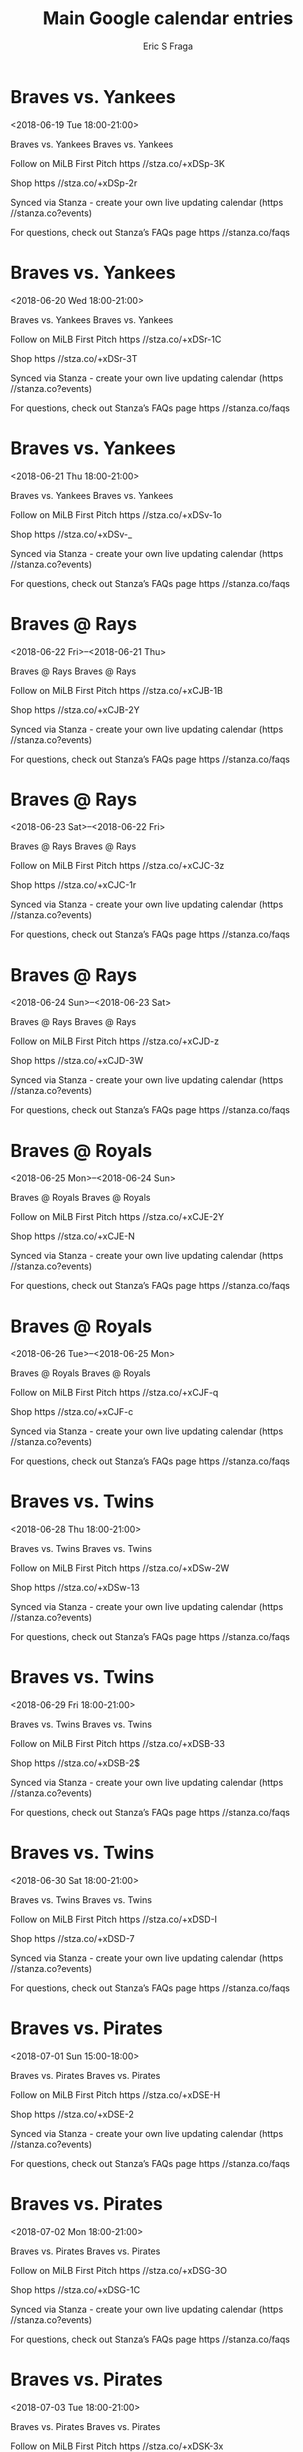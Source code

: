 #+TITLE:       Main Google calendar entries
#+AUTHOR:      Eric S Fraga
#+EMAIL:       e.fraga@ucl.ac.uk
#+DESCRIPTION: converted using the ical2org awk script
#+CATEGORY:    google
#+STARTUP:     hidestars
#+STARTUP:     overview

* COMMENT original iCal preamble

* Braves vs. Yankees
<2018-06-19 Tue 18:00-21:00>
:PROPERTIES:
:ID:       QjG8NyIZ6zmeCdyqXp-k5Q4L@stanza.co
:LOCATION: Don't miss a minute of action. Follow along with the MiLB First Pitch app.
:STATUS:   CONFIRMED
:END:

Braves vs. Yankees Braves vs. Yankees

Follow on MiLB First Pitch  https //stza.co/+xDSp-3K

Shop  https //stza.co/+xDSp-2r

Synced via Stanza - create your own live updating calendar (https //stanza.co?events)

For questions, check out Stanza’s FAQs page  https //stanza.co/faqs
** COMMENT original iCal entry
 
BEGIN:VEVENT
BEGIN:VALARM
TRIGGER;VALUE=DURATION:-PT240M
ACTION:DISPLAY
DESCRIPTION:Braves vs. Yankees
END:VALARM
DTSTART:20180619T230000Z
DTEND:20180620T020000Z
UID:QjG8NyIZ6zmeCdyqXp-k5Q4L@stanza.co
SUMMARY:Braves vs. Yankees
DESCRIPTION:Braves vs. Yankees\n\nFollow on MiLB First Pitch: https://stza.co/+xDSp-3K\n\nShop: https://stza.co/+xDSp-2r\n\nSynced via Stanza - create your own live updating calendar (https://stanza.co?events)\n\nFor questions, check out Stanza’s FAQs page: https://stanza.co/faqs
LOCATION:Don't miss a minute of action. Follow along with the MiLB First Pitch app.
STATUS:CONFIRMED
CREATED:20180213T144517Z
LAST-MODIFIED:20180213T144517Z
TRANSP:OPAQUE
END:VEVENT
* Braves vs. Yankees
<2018-06-20 Wed 18:00-21:00>
:PROPERTIES:
:ID:       0TmsxYsqZyH7SyVRPOJVxwgF@stanza.co
:LOCATION: Ready for the game? Follow along with MiLB First Pitch.
:STATUS:   CONFIRMED
:END:

Braves vs. Yankees Braves vs. Yankees

Follow on MiLB First Pitch  https //stza.co/+xDSr-1C

Shop  https //stza.co/+xDSr-3T

Synced via Stanza - create your own live updating calendar (https //stanza.co?events)

For questions, check out Stanza’s FAQs page  https //stanza.co/faqs
** COMMENT original iCal entry
 
BEGIN:VEVENT
BEGIN:VALARM
TRIGGER;VALUE=DURATION:-PT240M
ACTION:DISPLAY
DESCRIPTION:Braves vs. Yankees
END:VALARM
DTSTART:20180620T230000Z
DTEND:20180621T020000Z
UID:0TmsxYsqZyH7SyVRPOJVxwgF@stanza.co
SUMMARY:Braves vs. Yankees
DESCRIPTION:Braves vs. Yankees\n\nFollow on MiLB First Pitch: https://stza.co/+xDSr-1C\n\nShop: https://stza.co/+xDSr-3T\n\nSynced via Stanza - create your own live updating calendar (https://stanza.co?events)\n\nFor questions, check out Stanza’s FAQs page: https://stanza.co/faqs
LOCATION:Ready for the game? Follow along with MiLB First Pitch.
STATUS:CONFIRMED
CREATED:20180213T144517Z
LAST-MODIFIED:20180213T144517Z
TRANSP:OPAQUE
END:VEVENT
* Braves vs. Yankees
<2018-06-21 Thu 18:00-21:00>
:PROPERTIES:
:ID:       fkIC-bTo701OnSyFUGH2fZf4@stanza.co
:LOCATION: Stay in the loop by following the action with MiLB First Pitch app.
:STATUS:   CONFIRMED
:END:

Braves vs. Yankees Braves vs. Yankees

Follow on MiLB First Pitch  https //stza.co/+xDSv-1o

Shop  https //stza.co/+xDSv-_

Synced via Stanza - create your own live updating calendar (https //stanza.co?events)

For questions, check out Stanza’s FAQs page  https //stanza.co/faqs
** COMMENT original iCal entry
 
BEGIN:VEVENT
BEGIN:VALARM
TRIGGER;VALUE=DURATION:-PT240M
ACTION:DISPLAY
DESCRIPTION:Braves vs. Yankees
END:VALARM
DTSTART:20180621T230000Z
DTEND:20180622T020000Z
UID:fkIC-bTo701OnSyFUGH2fZf4@stanza.co
SUMMARY:Braves vs. Yankees
DESCRIPTION:Braves vs. Yankees\n\nFollow on MiLB First Pitch: https://stza.co/+xDSv-1o\n\nShop: https://stza.co/+xDSv-_\n\nSynced via Stanza - create your own live updating calendar (https://stanza.co?events)\n\nFor questions, check out Stanza’s FAQs page: https://stanza.co/faqs
LOCATION:Stay in the loop by following the action with MiLB First Pitch app.
STATUS:CONFIRMED
CREATED:20180213T144517Z
LAST-MODIFIED:20180213T144517Z
TRANSP:OPAQUE
END:VEVENT
* Braves @ Rays
<2018-06-22 Fri>--<2018-06-21 Thu>
:PROPERTIES:
:ID:       6N-DlY1fDkhdIosJGtysLv9H@stanza.co
:LOCATION: Don't miss a minute of action. Follow along with the MiLB First Pitch app.
:STATUS:   CONFIRMED
:END:

Braves @ Rays Braves @ Rays

Follow on MiLB First Pitch  https //stza.co/+xCJB-1B

Shop  https //stza.co/+xCJB-2Y

Synced via Stanza - create your own live updating calendar (https //stanza.co?events)

For questions, check out Stanza’s FAQs page  https //stanza.co/faqs
** COMMENT original iCal entry
 
BEGIN:VEVENT
BEGIN:VALARM
TRIGGER;VALUE=DURATION:-PT30M
ACTION:DISPLAY
DESCRIPTION:Braves @ Rays
END:VALARM
DTSTART;VALUE=DATE:20180622
DTEND;VALUE=DATE:20180622
UID:6N-DlY1fDkhdIosJGtysLv9H@stanza.co
SUMMARY:Braves @ Rays
DESCRIPTION:Braves @ Rays\n\nFollow on MiLB First Pitch: https://stza.co/+xCJB-1B\n\nShop: https://stza.co/+xCJB-2Y\n\nSynced via Stanza - create your own live updating calendar (https://stanza.co?events)\n\nFor questions, check out Stanza’s FAQs page: https://stanza.co/faqs
LOCATION:Don't miss a minute of action. Follow along with the MiLB First Pitch app.
STATUS:CONFIRMED
CREATED:20180213T144517Z
LAST-MODIFIED:20180213T144517Z
TRANSP:OPAQUE
END:VEVENT
* Braves @ Rays
<2018-06-23 Sat>--<2018-06-22 Fri>
:PROPERTIES:
:ID:       7QYqNxTVjJt7ZI8JTfJVA3te@stanza.co
:LOCATION: Ready for the game? Follow along with MiLB First Pitch.
:STATUS:   CONFIRMED
:END:

Braves @ Rays Braves @ Rays

Follow on MiLB First Pitch  https //stza.co/+xCJC-3z

Shop  https //stza.co/+xCJC-1r

Synced via Stanza - create your own live updating calendar (https //stanza.co?events)

For questions, check out Stanza’s FAQs page  https //stanza.co/faqs
** COMMENT original iCal entry
 
BEGIN:VEVENT
BEGIN:VALARM
TRIGGER;VALUE=DURATION:-PT30M
ACTION:DISPLAY
DESCRIPTION:Braves @ Rays
END:VALARM
DTSTART;VALUE=DATE:20180623
DTEND;VALUE=DATE:20180623
UID:7QYqNxTVjJt7ZI8JTfJVA3te@stanza.co
SUMMARY:Braves @ Rays
DESCRIPTION:Braves @ Rays\n\nFollow on MiLB First Pitch: https://stza.co/+xCJC-3z\n\nShop: https://stza.co/+xCJC-1r\n\nSynced via Stanza - create your own live updating calendar (https://stanza.co?events)\n\nFor questions, check out Stanza’s FAQs page: https://stanza.co/faqs
LOCATION:Ready for the game? Follow along with MiLB First Pitch.
STATUS:CONFIRMED
CREATED:20180213T144517Z
LAST-MODIFIED:20180213T144517Z
TRANSP:OPAQUE
END:VEVENT
* Braves @ Rays
<2018-06-24 Sun>--<2018-06-23 Sat>
:PROPERTIES:
:ID:       dDase18XrN5Rzwc67q1P_EBX@stanza.co
:LOCATION: Stay in the loop by following the action with MiLB First Pitch app.
:STATUS:   CONFIRMED
:END:

Braves @ Rays Braves @ Rays

Follow on MiLB First Pitch  https //stza.co/+xCJD-z

Shop  https //stza.co/+xCJD-3W

Synced via Stanza - create your own live updating calendar (https //stanza.co?events)

For questions, check out Stanza’s FAQs page  https //stanza.co/faqs
** COMMENT original iCal entry
 
BEGIN:VEVENT
BEGIN:VALARM
TRIGGER;VALUE=DURATION:-PT30M
ACTION:DISPLAY
DESCRIPTION:Braves @ Rays
END:VALARM
DTSTART;VALUE=DATE:20180624
DTEND;VALUE=DATE:20180624
UID:dDase18XrN5Rzwc67q1P_EBX@stanza.co
SUMMARY:Braves @ Rays
DESCRIPTION:Braves @ Rays\n\nFollow on MiLB First Pitch: https://stza.co/+xCJD-z\n\nShop: https://stza.co/+xCJD-3W\n\nSynced via Stanza - create your own live updating calendar (https://stanza.co?events)\n\nFor questions, check out Stanza’s FAQs page: https://stanza.co/faqs
LOCATION:Stay in the loop by following the action with MiLB First Pitch app.
STATUS:CONFIRMED
CREATED:20180213T144517Z
LAST-MODIFIED:20180213T144517Z
TRANSP:OPAQUE
END:VEVENT
* Braves @ Royals
<2018-06-25 Mon>--<2018-06-24 Sun>
:PROPERTIES:
:ID:       82_3zzcxNEDJOEFynWGixTc5@stanza.co
:LOCATION: Don't miss a minute of action. Follow along with the MiLB First Pitch app.
:STATUS:   CONFIRMED
:END:

Braves @ Royals Braves @ Royals

Follow on MiLB First Pitch  https //stza.co/+xCJE-2Y

Shop  https //stza.co/+xCJE-N

Synced via Stanza - create your own live updating calendar (https //stanza.co?events)

For questions, check out Stanza’s FAQs page  https //stanza.co/faqs
** COMMENT original iCal entry
 
BEGIN:VEVENT
BEGIN:VALARM
TRIGGER;VALUE=DURATION:-PT30M
ACTION:DISPLAY
DESCRIPTION:Braves @ Royals
END:VALARM
DTSTART;VALUE=DATE:20180625
DTEND;VALUE=DATE:20180625
UID:82_3zzcxNEDJOEFynWGixTc5@stanza.co
SUMMARY:Braves @ Royals
DESCRIPTION:Braves @ Royals\n\nFollow on MiLB First Pitch: https://stza.co/+xCJE-2Y\n\nShop: https://stza.co/+xCJE-N\n\nSynced via Stanza - create your own live updating calendar (https://stanza.co?events)\n\nFor questions, check out Stanza’s FAQs page: https://stanza.co/faqs
LOCATION:Don't miss a minute of action. Follow along with the MiLB First Pitch app.
STATUS:CONFIRMED
CREATED:20180213T144517Z
LAST-MODIFIED:20180213T144517Z
TRANSP:OPAQUE
END:VEVENT
* Braves @ Royals
<2018-06-26 Tue>--<2018-06-25 Mon>
:PROPERTIES:
:ID:       _Hm7hOgffhALVver1vEwLHRP@stanza.co
:LOCATION: Ready for the game? Follow along with MiLB First Pitch.
:STATUS:   CONFIRMED
:END:

Braves @ Royals Braves @ Royals

Follow on MiLB First Pitch  https //stza.co/+xCJF-q

Shop  https //stza.co/+xCJF-c

Synced via Stanza - create your own live updating calendar (https //stanza.co?events)

For questions, check out Stanza’s FAQs page  https //stanza.co/faqs
** COMMENT original iCal entry
 
BEGIN:VEVENT
BEGIN:VALARM
TRIGGER;VALUE=DURATION:-PT30M
ACTION:DISPLAY
DESCRIPTION:Braves @ Royals
END:VALARM
DTSTART;VALUE=DATE:20180626
DTEND;VALUE=DATE:20180626
UID:_Hm7hOgffhALVver1vEwLHRP@stanza.co
SUMMARY:Braves @ Royals
DESCRIPTION:Braves @ Royals\n\nFollow on MiLB First Pitch: https://stza.co/+xCJF-q\n\nShop: https://stza.co/+xCJF-c\n\nSynced via Stanza - create your own live updating calendar (https://stanza.co?events)\n\nFor questions, check out Stanza’s FAQs page: https://stanza.co/faqs
LOCATION:Ready for the game? Follow along with MiLB First Pitch.
STATUS:CONFIRMED
CREATED:20180213T144517Z
LAST-MODIFIED:20180213T144517Z
TRANSP:OPAQUE
END:VEVENT
* Braves vs. Twins
<2018-06-28 Thu 18:00-21:00>
:PROPERTIES:
:ID:       qWoE77WTafbIIITzl4IggNK-@stanza.co
:LOCATION: Stay in the loop by following the action with MiLB First Pitch app.
:STATUS:   CONFIRMED
:END:

Braves vs. Twins Braves vs. Twins

Follow on MiLB First Pitch  https //stza.co/+xDSw-2W

Shop  https //stza.co/+xDSw-13

Synced via Stanza - create your own live updating calendar (https //stanza.co?events)

For questions, check out Stanza’s FAQs page  https //stanza.co/faqs
** COMMENT original iCal entry
 
BEGIN:VEVENT
BEGIN:VALARM
TRIGGER;VALUE=DURATION:-PT240M
ACTION:DISPLAY
DESCRIPTION:Braves vs. Twins
END:VALARM
DTSTART:20180628T230000Z
DTEND:20180629T020000Z
UID:qWoE77WTafbIIITzl4IggNK-@stanza.co
SUMMARY:Braves vs. Twins
DESCRIPTION:Braves vs. Twins\n\nFollow on MiLB First Pitch: https://stza.co/+xDSw-2W\n\nShop: https://stza.co/+xDSw-13\n\nSynced via Stanza - create your own live updating calendar (https://stanza.co?events)\n\nFor questions, check out Stanza’s FAQs page: https://stanza.co/faqs
LOCATION:Stay in the loop by following the action with MiLB First Pitch app.
STATUS:CONFIRMED
CREATED:20180213T144517Z
LAST-MODIFIED:20180213T144517Z
TRANSP:OPAQUE
END:VEVENT
* Braves vs. Twins
<2018-06-29 Fri 18:00-21:00>
:PROPERTIES:
:ID:       VOsmcyc7zZXu2JxppyPLNnha@stanza.co
:LOCATION: Don't miss a minute of action. Follow along with the MiLB First Pitch app.
:STATUS:   CONFIRMED
:END:

Braves vs. Twins Braves vs. Twins

Follow on MiLB First Pitch  https //stza.co/+xDSB-33

Shop  https //stza.co/+xDSB-2$

Synced via Stanza - create your own live updating calendar (https //stanza.co?events)

For questions, check out Stanza’s FAQs page  https //stanza.co/faqs
** COMMENT original iCal entry
 
BEGIN:VEVENT
BEGIN:VALARM
TRIGGER;VALUE=DURATION:-PT240M
ACTION:DISPLAY
DESCRIPTION:Braves vs. Twins
END:VALARM
DTSTART:20180629T230000Z
DTEND:20180630T020000Z
UID:VOsmcyc7zZXu2JxppyPLNnha@stanza.co
SUMMARY:Braves vs. Twins
DESCRIPTION:Braves vs. Twins\n\nFollow on MiLB First Pitch: https://stza.co/+xDSB-33\n\nShop: https://stza.co/+xDSB-2$\n\nSynced via Stanza - create your own live updating calendar (https://stanza.co?events)\n\nFor questions, check out Stanza’s FAQs page: https://stanza.co/faqs
LOCATION:Don't miss a minute of action. Follow along with the MiLB First Pitch app.
STATUS:CONFIRMED
CREATED:20180213T144517Z
LAST-MODIFIED:20180213T144517Z
TRANSP:OPAQUE
END:VEVENT
* Braves vs. Twins
<2018-06-30 Sat 18:00-21:00>
:PROPERTIES:
:ID:       T2lSOmBLgNbU8If70hRmoUHu@stanza.co
:LOCATION: Ready for the game? Follow along with MiLB First Pitch.
:STATUS:   CONFIRMED
:END:

Braves vs. Twins Braves vs. Twins

Follow on MiLB First Pitch  https //stza.co/+xDSD-I

Shop  https //stza.co/+xDSD-7

Synced via Stanza - create your own live updating calendar (https //stanza.co?events)

For questions, check out Stanza’s FAQs page  https //stanza.co/faqs
** COMMENT original iCal entry
 
BEGIN:VEVENT
BEGIN:VALARM
TRIGGER;VALUE=DURATION:-PT240M
ACTION:DISPLAY
DESCRIPTION:Braves vs. Twins
END:VALARM
DTSTART:20180630T230000Z
DTEND:20180701T020000Z
UID:T2lSOmBLgNbU8If70hRmoUHu@stanza.co
SUMMARY:Braves vs. Twins
DESCRIPTION:Braves vs. Twins\n\nFollow on MiLB First Pitch: https://stza.co/+xDSD-I\n\nShop: https://stza.co/+xDSD-7\n\nSynced via Stanza - create your own live updating calendar (https://stanza.co?events)\n\nFor questions, check out Stanza’s FAQs page: https://stanza.co/faqs
LOCATION:Ready for the game? Follow along with MiLB First Pitch.
STATUS:CONFIRMED
CREATED:20180213T144517Z
LAST-MODIFIED:20180213T144517Z
TRANSP:OPAQUE
END:VEVENT
* Braves vs. Pirates
<2018-07-01 Sun 15:00-18:00>
:PROPERTIES:
:ID:       rkWh_pYUsSI8BW2MrtrS6U7G@stanza.co
:LOCATION: Stay in the loop by following the action with MiLB First Pitch app.
:STATUS:   CONFIRMED
:END:

Braves vs. Pirates Braves vs. Pirates

Follow on MiLB First Pitch  https //stza.co/+xDSE-H

Shop  https //stza.co/+xDSE-2

Synced via Stanza - create your own live updating calendar (https //stanza.co?events)

For questions, check out Stanza’s FAQs page  https //stanza.co/faqs
** COMMENT original iCal entry
 
BEGIN:VEVENT
BEGIN:VALARM
TRIGGER;VALUE=DURATION:-PT240M
ACTION:DISPLAY
DESCRIPTION:Braves vs. Pirates
END:VALARM
DTSTART:20180701T200000Z
DTEND:20180701T230000Z
UID:rkWh_pYUsSI8BW2MrtrS6U7G@stanza.co
SUMMARY:Braves vs. Pirates
DESCRIPTION:Braves vs. Pirates\n\nFollow on MiLB First Pitch: https://stza.co/+xDSE-H\n\nShop: https://stza.co/+xDSE-2\n\nSynced via Stanza - create your own live updating calendar (https://stanza.co?events)\n\nFor questions, check out Stanza’s FAQs page: https://stanza.co/faqs
LOCATION:Stay in the loop by following the action with MiLB First Pitch app.
STATUS:CONFIRMED
CREATED:20180213T144517Z
LAST-MODIFIED:20180213T144517Z
TRANSP:OPAQUE
END:VEVENT
* Braves vs. Pirates
<2018-07-02 Mon 18:00-21:00>
:PROPERTIES:
:ID:       cM23sqNN9KoCY3FnAyNsswPG@stanza.co
:LOCATION: Don't miss a minute of action. Follow along with the MiLB First Pitch app.
:STATUS:   CONFIRMED
:END:

Braves vs. Pirates Braves vs. Pirates

Follow on MiLB First Pitch  https //stza.co/+xDSG-3O

Shop  https //stza.co/+xDSG-1C

Synced via Stanza - create your own live updating calendar (https //stanza.co?events)

For questions, check out Stanza’s FAQs page  https //stanza.co/faqs
** COMMENT original iCal entry
 
BEGIN:VEVENT
BEGIN:VALARM
TRIGGER;VALUE=DURATION:-PT240M
ACTION:DISPLAY
DESCRIPTION:Braves vs. Pirates
END:VALARM
DTSTART:20180702T230000Z
DTEND:20180703T020000Z
UID:cM23sqNN9KoCY3FnAyNsswPG@stanza.co
SUMMARY:Braves vs. Pirates
DESCRIPTION:Braves vs. Pirates\n\nFollow on MiLB First Pitch: https://stza.co/+xDSG-3O\n\nShop: https://stza.co/+xDSG-1C\n\nSynced via Stanza - create your own live updating calendar (https://stanza.co?events)\n\nFor questions, check out Stanza’s FAQs page: https://stanza.co/faqs
LOCATION:Don't miss a minute of action. Follow along with the MiLB First Pitch app.
STATUS:CONFIRMED
CREATED:20180213T144517Z
LAST-MODIFIED:20180213T144517Z
TRANSP:OPAQUE
END:VEVENT
* Braves vs. Pirates
<2018-07-03 Tue 18:00-21:00>
:PROPERTIES:
:ID:       hvmgSeo0QZQnFEAtwCuxUacO@stanza.co
:LOCATION: Ready for the game? Follow along with MiLB First Pitch.
:STATUS:   CONFIRMED
:END:

Braves vs. Pirates Braves vs. Pirates

Follow on MiLB First Pitch  https //stza.co/+xDSK-3x

Shop  https //stza.co/+xDSK-3d

Synced via Stanza - create your own live updating calendar (https //stanza.co?events)

For questions, check out Stanza’s FAQs page  https //stanza.co/faqs
** COMMENT original iCal entry
 
BEGIN:VEVENT
BEGIN:VALARM
TRIGGER;VALUE=DURATION:-PT240M
ACTION:DISPLAY
DESCRIPTION:Braves vs. Pirates
END:VALARM
DTSTART:20180703T230000Z
DTEND:20180704T020000Z
UID:hvmgSeo0QZQnFEAtwCuxUacO@stanza.co
SUMMARY:Braves vs. Pirates
DESCRIPTION:Braves vs. Pirates\n\nFollow on MiLB First Pitch: https://stza.co/+xDSK-3x\n\nShop: https://stza.co/+xDSK-3d\n\nSynced via Stanza - create your own live updating calendar (https://stanza.co?events)\n\nFor questions, check out Stanza’s FAQs page: https://stanza.co/faqs
LOCATION:Ready for the game? Follow along with MiLB First Pitch.
STATUS:CONFIRMED
CREATED:20180213T144517Z
LAST-MODIFIED:20180213T144517Z
TRANSP:OPAQUE
END:VEVENT
* Braves @ Astros
<2018-07-04 Wed>--<2018-07-03 Tue>
:PROPERTIES:
:ID:       9mN8gWodJyQFCqvLiys-WYPU@stanza.co
:LOCATION: Stay in the loop by following the action with MiLB First Pitch app.
:STATUS:   CONFIRMED
:END:

Braves @ Astros Braves @ Astros

Follow on MiLB First Pitch  https //stza.co/+xCdw-13

Shop  https //stza.co/+xCdw-U

Synced via Stanza - create your own live updating calendar (https //stanza.co?events)

For questions, check out Stanza’s FAQs page  https //stanza.co/faqs
** COMMENT original iCal entry
 
BEGIN:VEVENT
BEGIN:VALARM
TRIGGER;VALUE=DURATION:-PT30M
ACTION:DISPLAY
DESCRIPTION:Braves @ Astros
END:VALARM
DTSTART;VALUE=DATE:20180704
DTEND;VALUE=DATE:20180704
UID:9mN8gWodJyQFCqvLiys-WYPU@stanza.co
SUMMARY:Braves @ Astros
DESCRIPTION:Braves @ Astros\n\nFollow on MiLB First Pitch: https://stza.co/+xCdw-13\n\nShop: https://stza.co/+xCdw-U\n\nSynced via Stanza - create your own live updating calendar (https://stanza.co?events)\n\nFor questions, check out Stanza’s FAQs page: https://stanza.co/faqs
LOCATION:Stay in the loop by following the action with MiLB First Pitch app.
STATUS:CONFIRMED
CREATED:20180213T144517Z
LAST-MODIFIED:20180213T144517Z
TRANSP:OPAQUE
END:VEVENT
* Braves @ Astros
<2018-07-05 Thu>--<2018-07-04 Wed>
:PROPERTIES:
:ID:       SWFduYjqmySVV38U2FE5lopN@stanza.co
:LOCATION: Don't miss a minute of action. Follow along with the MiLB First Pitch app.
:STATUS:   CONFIRMED
:END:

Braves @ Astros Braves @ Astros

Follow on MiLB First Pitch  https //stza.co/+xCdH-3y

Shop  https //stza.co/+xCdH-F

Synced via Stanza - create your own live updating calendar (https //stanza.co?events)

For questions, check out Stanza’s FAQs page  https //stanza.co/faqs
** COMMENT original iCal entry
 
BEGIN:VEVENT
BEGIN:VALARM
TRIGGER;VALUE=DURATION:-PT30M
ACTION:DISPLAY
DESCRIPTION:Braves @ Astros
END:VALARM
DTSTART;VALUE=DATE:20180705
DTEND;VALUE=DATE:20180705
UID:SWFduYjqmySVV38U2FE5lopN@stanza.co
SUMMARY:Braves @ Astros
DESCRIPTION:Braves @ Astros\n\nFollow on MiLB First Pitch: https://stza.co/+xCdH-3y\n\nShop: https://stza.co/+xCdH-F\n\nSynced via Stanza - create your own live updating calendar (https://stanza.co?events)\n\nFor questions, check out Stanza’s FAQs page: https://stanza.co/faqs
LOCATION:Don't miss a minute of action. Follow along with the MiLB First Pitch app.
STATUS:CONFIRMED
CREATED:20180213T144517Z
LAST-MODIFIED:20180213T144517Z
TRANSP:OPAQUE
END:VEVENT
* Braves @ Astros
<2018-07-06 Fri>--<2018-07-05 Thu>
:PROPERTIES:
:ID:       K2Nn3wAgIuVRAQ0CtOq1bwb_@stanza.co
:LOCATION: Ready for the game? Follow along with MiLB First Pitch.
:STATUS:   CONFIRMED
:END:

Braves @ Astros Braves @ Astros

Follow on MiLB First Pitch  https //stza.co/+xCdW-2u

Shop  https //stza.co/+xCdW-O

Synced via Stanza - create your own live updating calendar (https //stanza.co?events)

For questions, check out Stanza’s FAQs page  https //stanza.co/faqs
** COMMENT original iCal entry
 
BEGIN:VEVENT
BEGIN:VALARM
TRIGGER;VALUE=DURATION:-PT30M
ACTION:DISPLAY
DESCRIPTION:Braves @ Astros
END:VALARM
DTSTART;VALUE=DATE:20180706
DTEND;VALUE=DATE:20180706
UID:K2Nn3wAgIuVRAQ0CtOq1bwb_@stanza.co
SUMMARY:Braves @ Astros
DESCRIPTION:Braves @ Astros\n\nFollow on MiLB First Pitch: https://stza.co/+xCdW-2u\n\nShop: https://stza.co/+xCdW-O\n\nSynced via Stanza - create your own live updating calendar (https://stanza.co?events)\n\nFor questions, check out Stanza’s FAQs page: https://stanza.co/faqs
LOCATION:Ready for the game? Follow along with MiLB First Pitch.
STATUS:CONFIRMED
CREATED:20180213T144517Z
LAST-MODIFIED:20180213T144517Z
TRANSP:OPAQUE
END:VEVENT
* Braves @ Twins
<2018-07-07 Sat>--<2018-07-06 Fri>
:PROPERTIES:
:ID:       gYnfclipxtstM9HE5y7HGLt_@stanza.co
:LOCATION: Stay in the loop by following the action with MiLB First Pitch app.
:STATUS:   CONFIRMED
:END:

Braves @ Twins Braves @ Twins

Follow on MiLB First Pitch  https //stza.co/+xCe5-2Y

Shop  https //stza.co/+xCe5-1L

Synced via Stanza - create your own live updating calendar (https //stanza.co?events)

For questions, check out Stanza’s FAQs page  https //stanza.co/faqs
** COMMENT original iCal entry
 
BEGIN:VEVENT
BEGIN:VALARM
TRIGGER;VALUE=DURATION:-PT30M
ACTION:DISPLAY
DESCRIPTION:Braves @ Twins
END:VALARM
DTSTART;VALUE=DATE:20180707
DTEND;VALUE=DATE:20180707
UID:gYnfclipxtstM9HE5y7HGLt_@stanza.co
SUMMARY:Braves @ Twins
DESCRIPTION:Braves @ Twins\n\nFollow on MiLB First Pitch: https://stza.co/+xCe5-2Y\n\nShop: https://stza.co/+xCe5-1L\n\nSynced via Stanza - create your own live updating calendar (https://stanza.co?events)\n\nFor questions, check out Stanza’s FAQs page: https://stanza.co/faqs
LOCATION:Stay in the loop by following the action with MiLB First Pitch app.
STATUS:CONFIRMED
CREATED:20180213T144517Z
LAST-MODIFIED:20180213T144517Z
TRANSP:OPAQUE
END:VEVENT
* Braves @ Twins
<2018-07-08 Sun>--<2018-07-07 Sat>
:PROPERTIES:
:ID:       T8P18BLoKuph5Twnlj03Z4IB@stanza.co
:LOCATION: Don't miss a minute of action. Follow along with the MiLB First Pitch app.
:STATUS:   CONFIRMED
:END:

Braves @ Twins Braves @ Twins

Follow on MiLB First Pitch  https //stza.co/+xCec-3o

Shop  https //stza.co/+xCec-o

Synced via Stanza - create your own live updating calendar (https //stanza.co?events)

For questions, check out Stanza’s FAQs page  https //stanza.co/faqs
** COMMENT original iCal entry
 
BEGIN:VEVENT
BEGIN:VALARM
TRIGGER;VALUE=DURATION:-PT30M
ACTION:DISPLAY
DESCRIPTION:Braves @ Twins
END:VALARM
DTSTART;VALUE=DATE:20180708
DTEND;VALUE=DATE:20180708
UID:T8P18BLoKuph5Twnlj03Z4IB@stanza.co
SUMMARY:Braves @ Twins
DESCRIPTION:Braves @ Twins\n\nFollow on MiLB First Pitch: https://stza.co/+xCec-3o\n\nShop: https://stza.co/+xCec-o\n\nSynced via Stanza - create your own live updating calendar (https://stanza.co?events)\n\nFor questions, check out Stanza’s FAQs page: https://stanza.co/faqs
LOCATION:Don't miss a minute of action. Follow along with the MiLB First Pitch app.
STATUS:CONFIRMED
CREATED:20180213T144517Z
LAST-MODIFIED:20180213T144517Z
TRANSP:OPAQUE
END:VEVENT
* Braves @ Twins
<2018-07-09 Mon>--<2018-07-08 Sun>
:PROPERTIES:
:ID:       hbv7E1pp7JIViQXonc9tBEap@stanza.co
:LOCATION: Ready for the game? Follow along with MiLB First Pitch.
:STATUS:   CONFIRMED
:END:

Braves @ Twins Braves @ Twins

Follow on MiLB First Pitch  https //stza.co/+xCek-2q

Shop  https //stza.co/+xCek-3O

Synced via Stanza - create your own live updating calendar (https //stanza.co?events)

For questions, check out Stanza’s FAQs page  https //stanza.co/faqs
** COMMENT original iCal entry
 
BEGIN:VEVENT
BEGIN:VALARM
TRIGGER;VALUE=DURATION:-PT30M
ACTION:DISPLAY
DESCRIPTION:Braves @ Twins
END:VALARM
DTSTART;VALUE=DATE:20180709
DTEND;VALUE=DATE:20180709
UID:hbv7E1pp7JIViQXonc9tBEap@stanza.co
SUMMARY:Braves @ Twins
DESCRIPTION:Braves @ Twins\n\nFollow on MiLB First Pitch: https://stza.co/+xCek-2q\n\nShop: https://stza.co/+xCek-3O\n\nSynced via Stanza - create your own live updating calendar (https://stanza.co?events)\n\nFor questions, check out Stanza’s FAQs page: https://stanza.co/faqs
LOCATION:Ready for the game? Follow along with MiLB First Pitch.
STATUS:CONFIRMED
CREATED:20180213T144517Z
LAST-MODIFIED:20180213T144517Z
TRANSP:OPAQUE
END:VEVENT
* Braves vs. Royals
<2018-07-10 Tue 18:00-21:00>
:PROPERTIES:
:ID:       Uyy8sABLjsJUpG7ILehQnEI8@stanza.co
:LOCATION: Stay in the loop by following the action with MiLB First Pitch app.
:STATUS:   CONFIRMED
:END:

Braves vs. Royals Braves vs. Royals

Follow on MiLB First Pitch  https //stza.co/+xDSL-C

Shop  https //stza.co/+xDSL-1H

Synced via Stanza - create your own live updating calendar (https //stanza.co?events)

For questions, check out Stanza’s FAQs page  https //stanza.co/faqs
** COMMENT original iCal entry
 
BEGIN:VEVENT
BEGIN:VALARM
TRIGGER;VALUE=DURATION:-PT240M
ACTION:DISPLAY
DESCRIPTION:Braves vs. Royals
END:VALARM
DTSTART:20180710T230000Z
DTEND:20180711T020000Z
UID:Uyy8sABLjsJUpG7ILehQnEI8@stanza.co
SUMMARY:Braves vs. Royals
DESCRIPTION:Braves vs. Royals\n\nFollow on MiLB First Pitch: https://stza.co/+xDSL-C\n\nShop: https://stza.co/+xDSL-1H\n\nSynced via Stanza - create your own live updating calendar (https://stanza.co?events)\n\nFor questions, check out Stanza’s FAQs page: https://stanza.co/faqs
LOCATION:Stay in the loop by following the action with MiLB First Pitch app.
STATUS:CONFIRMED
CREATED:20180213T144517Z
LAST-MODIFIED:20180213T144517Z
TRANSP:OPAQUE
END:VEVENT
* Braves vs. Royals
<2018-07-11 Wed 18:00-21:00>
:PROPERTIES:
:ID:       iDwz42nu_WwDcAgbPnrC1Q9u@stanza.co
:LOCATION: Don't miss a minute of action. Follow along with the MiLB First Pitch app.
:STATUS:   CONFIRMED
:END:

Braves vs. Royals Braves vs. Royals

Follow on MiLB First Pitch  https //stza.co/+xDSO-2w

Shop  https //stza.co/+xDSO-2E

Synced via Stanza - create your own live updating calendar (https //stanza.co?events)

For questions, check out Stanza’s FAQs page  https //stanza.co/faqs
** COMMENT original iCal entry
 
BEGIN:VEVENT
BEGIN:VALARM
TRIGGER;VALUE=DURATION:-PT240M
ACTION:DISPLAY
DESCRIPTION:Braves vs. Royals
END:VALARM
DTSTART:20180711T230000Z
DTEND:20180712T020000Z
UID:iDwz42nu_WwDcAgbPnrC1Q9u@stanza.co
SUMMARY:Braves vs. Royals
DESCRIPTION:Braves vs. Royals\n\nFollow on MiLB First Pitch: https://stza.co/+xDSO-2w\n\nShop: https://stza.co/+xDSO-2E\n\nSynced via Stanza - create your own live updating calendar (https://stanza.co?events)\n\nFor questions, check out Stanza’s FAQs page: https://stanza.co/faqs
LOCATION:Don't miss a minute of action. Follow along with the MiLB First Pitch app.
STATUS:CONFIRMED
CREATED:20180213T144517Z
LAST-MODIFIED:20180213T144517Z
TRANSP:OPAQUE
END:VEVENT
* Braves vs. Royals
<2018-07-12 Thu 18:00-21:00>
:PROPERTIES:
:ID:       SxkXqJVPeBaLQS2WlTXeihkP@stanza.co
:LOCATION: Ready for the game? Follow along with MiLB First Pitch.
:STATUS:   CONFIRMED
:END:

Braves vs. Royals Braves vs. Royals

Follow on MiLB First Pitch  https //stza.co/+xDSR-2V

Shop  https //stza.co/+xDSR-3v

Synced via Stanza - create your own live updating calendar (https //stanza.co?events)

For questions, check out Stanza’s FAQs page  https //stanza.co/faqs
** COMMENT original iCal entry
 
BEGIN:VEVENT
BEGIN:VALARM
TRIGGER;VALUE=DURATION:-PT240M
ACTION:DISPLAY
DESCRIPTION:Braves vs. Royals
END:VALARM
DTSTART:20180712T230000Z
DTEND:20180713T020000Z
UID:SxkXqJVPeBaLQS2WlTXeihkP@stanza.co
SUMMARY:Braves vs. Royals
DESCRIPTION:Braves vs. Royals\n\nFollow on MiLB First Pitch: https://stza.co/+xDSR-2V\n\nShop: https://stza.co/+xDSR-3v\n\nSynced via Stanza - create your own live updating calendar (https://stanza.co?events)\n\nFor questions, check out Stanza’s FAQs page: https://stanza.co/faqs
LOCATION:Ready for the game? Follow along with MiLB First Pitch.
STATUS:CONFIRMED
CREATED:20180213T144517Z
LAST-MODIFIED:20180213T144517Z
TRANSP:OPAQUE
END:VEVENT
* Braves vs. Royals
<2018-07-13 Fri 18:00-21:00>
:PROPERTIES:
:ID:       kCQWqsE452XkKR4npxEM8Cuu@stanza.co
:LOCATION: Stay in the loop by following the action with MiLB First Pitch app.
:STATUS:   CONFIRMED
:END:

Braves vs. Royals Braves vs. Royals

Follow on MiLB First Pitch  https //stza.co/+xDSS-3G

Shop  https //stza.co/+xDSS-2K

Synced via Stanza - create your own live updating calendar (https //stanza.co?events)

For questions, check out Stanza’s FAQs page  https //stanza.co/faqs
** COMMENT original iCal entry
 
BEGIN:VEVENT
BEGIN:VALARM
TRIGGER;VALUE=DURATION:-PT240M
ACTION:DISPLAY
DESCRIPTION:Braves vs. Royals
END:VALARM
DTSTART:20180713T230000Z
DTEND:20180714T020000Z
UID:kCQWqsE452XkKR4npxEM8Cuu@stanza.co
SUMMARY:Braves vs. Royals
DESCRIPTION:Braves vs. Royals\n\nFollow on MiLB First Pitch: https://stza.co/+xDSS-3G\n\nShop: https://stza.co/+xDSS-2K\n\nSynced via Stanza - create your own live updating calendar (https://stanza.co?events)\n\nFor questions, check out Stanza’s FAQs page: https://stanza.co/faqs
LOCATION:Stay in the loop by following the action with MiLB First Pitch app.
STATUS:CONFIRMED
CREATED:20180213T144517Z
LAST-MODIFIED:20180213T144517Z
TRANSP:OPAQUE
END:VEVENT
* Braves @ Blue Jays
<2018-07-14 Sat>--<2018-07-13 Fri>
:PROPERTIES:
:ID:       EWgCwImrdXQy22D6klDCn6px@stanza.co
:LOCATION: Don't miss a minute of action. Follow along with the MiLB First Pitch app.
:STATUS:   CONFIRMED
:END:

Braves @ Blue Jays Braves @ Blue Jays

Follow on MiLB First Pitch  https //stza.co/+xCfe-1o

Shop  https //stza.co/+xCfe-3W

Synced via Stanza - create your own live updating calendar (https //stanza.co?events)

For questions, check out Stanza’s FAQs page  https //stanza.co/faqs
** COMMENT original iCal entry
 
BEGIN:VEVENT
BEGIN:VALARM
TRIGGER;VALUE=DURATION:-PT30M
ACTION:DISPLAY
DESCRIPTION:Braves @ Blue Jays
END:VALARM
DTSTART;VALUE=DATE:20180714
DTEND;VALUE=DATE:20180714
UID:EWgCwImrdXQy22D6klDCn6px@stanza.co
SUMMARY:Braves @ Blue Jays
DESCRIPTION:Braves @ Blue Jays\n\nFollow on MiLB First Pitch: https://stza.co/+xCfe-1o\n\nShop: https://stza.co/+xCfe-3W\n\nSynced via Stanza - create your own live updating calendar (https://stanza.co?events)\n\nFor questions, check out Stanza’s FAQs page: https://stanza.co/faqs
LOCATION:Don't miss a minute of action. Follow along with the MiLB First Pitch app.
STATUS:CONFIRMED
CREATED:20180213T144517Z
LAST-MODIFIED:20180213T144517Z
TRANSP:OPAQUE
END:VEVENT
* Braves @ Blue Jays
<2018-07-15 Sun>--<2018-07-14 Sat>
:PROPERTIES:
:ID:       HHyXRATEzvuqBBabQMmr6hKi@stanza.co
:LOCATION: Ready for the game? Follow along with MiLB First Pitch.
:STATUS:   CONFIRMED
:END:

Braves @ Blue Jays Braves @ Blue Jays

Follow on MiLB First Pitch  https //stza.co/+xCfq-2x

Shop  https //stza.co/+xCfq-2v

Synced via Stanza - create your own live updating calendar (https //stanza.co?events)

For questions, check out Stanza’s FAQs page  https //stanza.co/faqs
** COMMENT original iCal entry
 
BEGIN:VEVENT
BEGIN:VALARM
TRIGGER;VALUE=DURATION:-PT30M
ACTION:DISPLAY
DESCRIPTION:Braves @ Blue Jays
END:VALARM
DTSTART;VALUE=DATE:20180715
DTEND;VALUE=DATE:20180715
UID:HHyXRATEzvuqBBabQMmr6hKi@stanza.co
SUMMARY:Braves @ Blue Jays
DESCRIPTION:Braves @ Blue Jays\n\nFollow on MiLB First Pitch: https://stza.co/+xCfq-2x\n\nShop: https://stza.co/+xCfq-2v\n\nSynced via Stanza - create your own live updating calendar (https://stanza.co?events)\n\nFor questions, check out Stanza’s FAQs page: https://stanza.co/faqs
LOCATION:Ready for the game? Follow along with MiLB First Pitch.
STATUS:CONFIRMED
CREATED:20180213T144517Z
LAST-MODIFIED:20180213T144517Z
TRANSP:OPAQUE
END:VEVENT
* Braves @ Blue Jays
<2018-07-16 Mon>--<2018-07-15 Sun>
:PROPERTIES:
:ID:       PDoiHXyPbjlUPHI4U0EbD5YU@stanza.co
:LOCATION: Stay in the loop by following the action with MiLB First Pitch app.
:STATUS:   CONFIRMED
:END:

Braves @ Blue Jays Braves @ Blue Jays

Follow on MiLB First Pitch  https //stza.co/+xCfx-2e

Shop  https //stza.co/+xCfx-3B

Synced via Stanza - create your own live updating calendar (https //stanza.co?events)

For questions, check out Stanza’s FAQs page  https //stanza.co/faqs
** COMMENT original iCal entry
 
BEGIN:VEVENT
BEGIN:VALARM
TRIGGER;VALUE=DURATION:-PT30M
ACTION:DISPLAY
DESCRIPTION:Braves @ Blue Jays
END:VALARM
DTSTART;VALUE=DATE:20180716
DTEND;VALUE=DATE:20180716
UID:PDoiHXyPbjlUPHI4U0EbD5YU@stanza.co
SUMMARY:Braves @ Blue Jays
DESCRIPTION:Braves @ Blue Jays\n\nFollow on MiLB First Pitch: https://stza.co/+xCfx-2e\n\nShop: https://stza.co/+xCfx-3B\n\nSynced via Stanza - create your own live updating calendar (https://stanza.co?events)\n\nFor questions, check out Stanza’s FAQs page: https://stanza.co/faqs
LOCATION:Stay in the loop by following the action with MiLB First Pitch app.
STATUS:CONFIRMED
CREATED:20180213T144517Z
LAST-MODIFIED:20180213T144517Z
TRANSP:OPAQUE
END:VEVENT
* Braves vs. Yankees
<2018-07-18 Wed 18:00-21:00>
:PROPERTIES:
:ID:       LPnSuPOsUjsifTZJKBDSjBtx@stanza.co
:LOCATION: Don't miss a minute of action. Follow along with the MiLB First Pitch app.
:STATUS:   CONFIRMED
:END:

Braves vs. Yankees Braves vs. Yankees

Follow on MiLB First Pitch  https //stza.co/+xDSU-1T

Shop  https //stza.co/+xDSU-27

Synced via Stanza - create your own live updating calendar (https //stanza.co?events)

For questions, check out Stanza’s FAQs page  https //stanza.co/faqs
** COMMENT original iCal entry
 
BEGIN:VEVENT
BEGIN:VALARM
TRIGGER;VALUE=DURATION:-PT240M
ACTION:DISPLAY
DESCRIPTION:Braves vs. Yankees
END:VALARM
DTSTART:20180718T230000Z
DTEND:20180719T020000Z
UID:LPnSuPOsUjsifTZJKBDSjBtx@stanza.co
SUMMARY:Braves vs. Yankees
DESCRIPTION:Braves vs. Yankees\n\nFollow on MiLB First Pitch: https://stza.co/+xDSU-1T\n\nShop: https://stza.co/+xDSU-27\n\nSynced via Stanza - create your own live updating calendar (https://stanza.co?events)\n\nFor questions, check out Stanza’s FAQs page: https://stanza.co/faqs
LOCATION:Don't miss a minute of action. Follow along with the MiLB First Pitch app.
STATUS:CONFIRMED
CREATED:20180213T144517Z
LAST-MODIFIED:20180213T144517Z
TRANSP:OPAQUE
END:VEVENT
* Braves vs. Yankees
<2018-07-19 Thu 18:00-21:00>
:PROPERTIES:
:ID:       9w6Vdmre4hXgx-zAjvTngH-C@stanza.co
:LOCATION: Ready for the game? Follow along with MiLB First Pitch.
:STATUS:   CONFIRMED
:END:

Braves vs. Yankees Braves vs. Yankees

Follow on MiLB First Pitch  https //stza.co/+xDSY-18

Shop  https //stza.co/+xDSY-13

Synced via Stanza - create your own live updating calendar (https //stanza.co?events)

For questions, check out Stanza’s FAQs page  https //stanza.co/faqs
** COMMENT original iCal entry
 
BEGIN:VEVENT
BEGIN:VALARM
TRIGGER;VALUE=DURATION:-PT240M
ACTION:DISPLAY
DESCRIPTION:Braves vs. Yankees
END:VALARM
DTSTART:20180719T230000Z
DTEND:20180720T020000Z
UID:9w6Vdmre4hXgx-zAjvTngH-C@stanza.co
SUMMARY:Braves vs. Yankees
DESCRIPTION:Braves vs. Yankees\n\nFollow on MiLB First Pitch: https://stza.co/+xDSY-18\n\nShop: https://stza.co/+xDSY-13\n\nSynced via Stanza - create your own live updating calendar (https://stanza.co?events)\n\nFor questions, check out Stanza’s FAQs page: https://stanza.co/faqs
LOCATION:Ready for the game? Follow along with MiLB First Pitch.
STATUS:CONFIRMED
CREATED:20180213T144517Z
LAST-MODIFIED:20180213T144517Z
TRANSP:OPAQUE
END:VEVENT
* Braves vs. Yankees
<2018-07-20 Fri 18:00-21:00>
:PROPERTIES:
:ID:       jsat3Oedy9hZrN1i9PfBgqMa@stanza.co
:LOCATION: Stay in the loop by following the action with MiLB First Pitch app.
:STATUS:   CONFIRMED
:END:

Braves vs. Yankees Braves vs. Yankees

Follow on MiLB First Pitch  https //stza.co/+xDS_-2r

Shop  https //stza.co/+xDS_-1B

Synced via Stanza - create your own live updating calendar (https //stanza.co?events)

For questions, check out Stanza’s FAQs page  https //stanza.co/faqs
** COMMENT original iCal entry
 
BEGIN:VEVENT
BEGIN:VALARM
TRIGGER;VALUE=DURATION:-PT240M
ACTION:DISPLAY
DESCRIPTION:Braves vs. Yankees
END:VALARM
DTSTART:20180720T230000Z
DTEND:20180721T020000Z
UID:jsat3Oedy9hZrN1i9PfBgqMa@stanza.co
SUMMARY:Braves vs. Yankees
DESCRIPTION:Braves vs. Yankees\n\nFollow on MiLB First Pitch: https://stza.co/+xDS_-2r\n\nShop: https://stza.co/+xDS_-1B\n\nSynced via Stanza - create your own live updating calendar (https://stanza.co?events)\n\nFor questions, check out Stanza’s FAQs page: https://stanza.co/faqs
LOCATION:Stay in the loop by following the action with MiLB First Pitch app.
STATUS:CONFIRMED
CREATED:20180213T144517Z
LAST-MODIFIED:20180213T144517Z
TRANSP:OPAQUE
END:VEVENT
* Braves vs. Cardinals
<2018-07-21 Sat 18:00-21:00>
:PROPERTIES:
:ID:       -_C6NtcKG2pFDJP_LNsDJpFT@stanza.co
:LOCATION: Don't miss a minute of action. Follow along with the MiLB First Pitch app.
:STATUS:   CONFIRMED
:END:

Braves vs. Cardinals Braves vs. Cardinals

Follow on MiLB First Pitch  https //stza.co/+xDT1-1l

Shop  https //stza.co/+xDT1-1b

Synced via Stanza - create your own live updating calendar (https //stanza.co?events)

For questions, check out Stanza’s FAQs page  https //stanza.co/faqs
** COMMENT original iCal entry
 
BEGIN:VEVENT
BEGIN:VALARM
TRIGGER;VALUE=DURATION:-PT240M
ACTION:DISPLAY
DESCRIPTION:Braves vs. Cardinals
END:VALARM
DTSTART:20180721T230000Z
DTEND:20180722T020000Z
UID:-_C6NtcKG2pFDJP_LNsDJpFT@stanza.co
SUMMARY:Braves vs. Cardinals
DESCRIPTION:Braves vs. Cardinals\n\nFollow on MiLB First Pitch: https://stza.co/+xDT1-1l\n\nShop: https://stza.co/+xDT1-1b\n\nSynced via Stanza - create your own live updating calendar (https://stanza.co?events)\n\nFor questions, check out Stanza’s FAQs page: https://stanza.co/faqs
LOCATION:Don't miss a minute of action. Follow along with the MiLB First Pitch app.
STATUS:CONFIRMED
CREATED:20180213T144517Z
LAST-MODIFIED:20180213T144517Z
TRANSP:OPAQUE
END:VEVENT
* Braves vs. Cardinals
<2018-07-22 Sun 15:00-18:00>
:PROPERTIES:
:ID:       X8wkTHfoPAy65T7cjBH6ltc2@stanza.co
:LOCATION: Ready for the game? Follow along with MiLB First Pitch.
:STATUS:   CONFIRMED
:END:

Braves vs. Cardinals Braves vs. Cardinals

Follow on MiLB First Pitch  https //stza.co/+xDT2-2Z

Shop  https //stza.co/+xDT2-1F

Synced via Stanza - create your own live updating calendar (https //stanza.co?events)

For questions, check out Stanza’s FAQs page  https //stanza.co/faqs
** COMMENT original iCal entry
 
BEGIN:VEVENT
BEGIN:VALARM
TRIGGER;VALUE=DURATION:-PT240M
ACTION:DISPLAY
DESCRIPTION:Braves vs. Cardinals
END:VALARM
DTSTART:20180722T200000Z
DTEND:20180722T230000Z
UID:X8wkTHfoPAy65T7cjBH6ltc2@stanza.co
SUMMARY:Braves vs. Cardinals
DESCRIPTION:Braves vs. Cardinals\n\nFollow on MiLB First Pitch: https://stza.co/+xDT2-2Z\n\nShop: https://stza.co/+xDT2-1F\n\nSynced via Stanza - create your own live updating calendar (https://stanza.co?events)\n\nFor questions, check out Stanza’s FAQs page: https://stanza.co/faqs
LOCATION:Ready for the game? Follow along with MiLB First Pitch.
STATUS:CONFIRMED
CREATED:20180213T144517Z
LAST-MODIFIED:20180213T144517Z
TRANSP:OPAQUE
END:VEVENT
* Braves vs. Cardinals
<2018-07-23 Mon 18:00-21:00>
:PROPERTIES:
:ID:       pqkzqMyxK7CXFLU6o1S4FdoK@stanza.co
:LOCATION: Stay in the loop by following the action with MiLB First Pitch app.
:STATUS:   CONFIRMED
:END:

Braves vs. Cardinals Braves vs. Cardinals

Follow on MiLB First Pitch  https //stza.co/+xDT4-3W

Shop  https //stza.co/+xDT4-1X

Synced via Stanza - create your own live updating calendar (https //stanza.co?events)

For questions, check out Stanza’s FAQs page  https //stanza.co/faqs
** COMMENT original iCal entry
 
BEGIN:VEVENT
BEGIN:VALARM
TRIGGER;VALUE=DURATION:-PT240M
ACTION:DISPLAY
DESCRIPTION:Braves vs. Cardinals
END:VALARM
DTSTART:20180723T230000Z
DTEND:20180724T020000Z
UID:pqkzqMyxK7CXFLU6o1S4FdoK@stanza.co
SUMMARY:Braves vs. Cardinals
DESCRIPTION:Braves vs. Cardinals\n\nFollow on MiLB First Pitch: https://stza.co/+xDT4-3W\n\nShop: https://stza.co/+xDT4-1X\n\nSynced via Stanza - create your own live updating calendar (https://stanza.co?events)\n\nFor questions, check out Stanza’s FAQs page: https://stanza.co/faqs
LOCATION:Stay in the loop by following the action with MiLB First Pitch app.
STATUS:CONFIRMED
CREATED:20180213T144517Z
LAST-MODIFIED:20180213T144517Z
TRANSP:OPAQUE
END:VEVENT
* Braves @ Mets
<2018-07-24 Tue>--<2018-07-23 Mon>
:PROPERTIES:
:ID:       xNPsPBlbipgohSN6LxowpzN4@stanza.co
:LOCATION: Don't miss a minute of action. Follow along with the MiLB First Pitch app.
:STATUS:   CONFIRMED
:END:

Braves @ Mets Braves @ Mets

Follow on MiLB First Pitch  https //stza.co/+xCgn-O

Shop  https //stza.co/+xCgn-3z

Synced via Stanza - create your own live updating calendar (https //stanza.co?events)

For questions, check out Stanza’s FAQs page  https //stanza.co/faqs
** COMMENT original iCal entry
 
BEGIN:VEVENT
BEGIN:VALARM
TRIGGER;VALUE=DURATION:-PT30M
ACTION:DISPLAY
DESCRIPTION:Braves @ Mets
END:VALARM
DTSTART;VALUE=DATE:20180724
DTEND;VALUE=DATE:20180724
UID:xNPsPBlbipgohSN6LxowpzN4@stanza.co
SUMMARY:Braves @ Mets
DESCRIPTION:Braves @ Mets\n\nFollow on MiLB First Pitch: https://stza.co/+xCgn-O\n\nShop: https://stza.co/+xCgn-3z\n\nSynced via Stanza - create your own live updating calendar (https://stanza.co?events)\n\nFor questions, check out Stanza’s FAQs page: https://stanza.co/faqs
LOCATION:Don't miss a minute of action. Follow along with the MiLB First Pitch app.
STATUS:CONFIRMED
CREATED:20180213T144517Z
LAST-MODIFIED:20180213T144517Z
TRANSP:OPAQUE
END:VEVENT
* Braves @ Mets
<2018-07-25 Wed>--<2018-07-24 Tue>
:PROPERTIES:
:ID:       G5LyidAgKk-OftP87rR8y_2w@stanza.co
:LOCATION: Ready for the game? Follow along with MiLB First Pitch.
:STATUS:   CONFIRMED
:END:

Braves @ Mets Braves @ Mets

Follow on MiLB First Pitch  https //stza.co/+xCgv-1I

Shop  https //stza.co/+xCgv-3y

Synced via Stanza - create your own live updating calendar (https //stanza.co?events)

For questions, check out Stanza’s FAQs page  https //stanza.co/faqs
** COMMENT original iCal entry
 
BEGIN:VEVENT
BEGIN:VALARM
TRIGGER;VALUE=DURATION:-PT30M
ACTION:DISPLAY
DESCRIPTION:Braves @ Mets
END:VALARM
DTSTART;VALUE=DATE:20180725
DTEND;VALUE=DATE:20180725
UID:G5LyidAgKk-OftP87rR8y_2w@stanza.co
SUMMARY:Braves @ Mets
DESCRIPTION:Braves @ Mets\n\nFollow on MiLB First Pitch: https://stza.co/+xCgv-1I\n\nShop: https://stza.co/+xCgv-3y\n\nSynced via Stanza - create your own live updating calendar (https://stanza.co?events)\n\nFor questions, check out Stanza’s FAQs page: https://stanza.co/faqs
LOCATION:Ready for the game? Follow along with MiLB First Pitch.
STATUS:CONFIRMED
CREATED:20180213T144517Z
LAST-MODIFIED:20180213T144517Z
TRANSP:OPAQUE
END:VEVENT
* Braves @ Mets
<2018-07-26 Thu>--<2018-07-25 Wed>
:PROPERTIES:
:ID:       6rcHmbUXUotuPoWJ8qbayVRN@stanza.co
:LOCATION: Stay in the loop by following the action with MiLB First Pitch app.
:STATUS:   CONFIRMED
:END:

Braves @ Mets Braves @ Mets

Follow on MiLB First Pitch  https //stza.co/+xCgG-33

Shop  https //stza.co/+xCgG-3S

Synced via Stanza - create your own live updating calendar (https //stanza.co?events)

For questions, check out Stanza’s FAQs page  https //stanza.co/faqs
** COMMENT original iCal entry
 
BEGIN:VEVENT
BEGIN:VALARM
TRIGGER;VALUE=DURATION:-PT30M
ACTION:DISPLAY
DESCRIPTION:Braves @ Mets
END:VALARM
DTSTART;VALUE=DATE:20180726
DTEND;VALUE=DATE:20180726
UID:6rcHmbUXUotuPoWJ8qbayVRN@stanza.co
SUMMARY:Braves @ Mets
DESCRIPTION:Braves @ Mets\n\nFollow on MiLB First Pitch: https://stza.co/+xCgG-33\n\nShop: https://stza.co/+xCgG-3S\n\nSynced via Stanza - create your own live updating calendar (https://stanza.co?events)\n\nFor questions, check out Stanza’s FAQs page: https://stanza.co/faqs
LOCATION:Stay in the loop by following the action with MiLB First Pitch app.
STATUS:CONFIRMED
CREATED:20180213T144517Z
LAST-MODIFIED:20180213T144517Z
TRANSP:OPAQUE
END:VEVENT
* Braves @ Cardinals
<2018-07-27 Fri>--<2018-07-26 Thu>
:PROPERTIES:
:ID:       08Pa-ld3_a_QSqB3qxzth6_Z@stanza.co
:LOCATION: Don't miss a minute of action. Follow along with the MiLB First Pitch app.
:STATUS:   CONFIRMED
:END:

Braves @ Cardinals Braves @ Cardinals

Follow on MiLB First Pitch  https //stza.co/+xCgR-v

Shop  https //stza.co/+xCgR-3i

Synced via Stanza - create your own live updating calendar (https //stanza.co?events)

For questions, check out Stanza’s FAQs page  https //stanza.co/faqs
** COMMENT original iCal entry
 
BEGIN:VEVENT
BEGIN:VALARM
TRIGGER;VALUE=DURATION:-PT30M
ACTION:DISPLAY
DESCRIPTION:Braves @ Cardinals
END:VALARM
DTSTART;VALUE=DATE:20180727
DTEND;VALUE=DATE:20180727
UID:08Pa-ld3_a_QSqB3qxzth6_Z@stanza.co
SUMMARY:Braves @ Cardinals
DESCRIPTION:Braves @ Cardinals\n\nFollow on MiLB First Pitch: https://stza.co/+xCgR-v\n\nShop: https://stza.co/+xCgR-3i\n\nSynced via Stanza - create your own live updating calendar (https://stanza.co?events)\n\nFor questions, check out Stanza’s FAQs page: https://stanza.co/faqs
LOCATION:Don't miss a minute of action. Follow along with the MiLB First Pitch app.
STATUS:CONFIRMED
CREATED:20180213T144517Z
LAST-MODIFIED:20180213T144517Z
TRANSP:OPAQUE
END:VEVENT
* Braves @ Cardinals
<2018-07-28 Sat>--<2018-07-27 Fri>
:PROPERTIES:
:ID:       SerwCb3_C0WZrVMtepNdLgJW@stanza.co
:LOCATION: Ready for the game? Follow along with MiLB First Pitch.
:STATUS:   CONFIRMED
:END:

Braves @ Cardinals Braves @ Cardinals

Follow on MiLB First Pitch  https //stza.co/+xCg_-q

Shop  https //stza.co/+xCg_-3t

Synced via Stanza - create your own live updating calendar (https //stanza.co?events)

For questions, check out Stanza’s FAQs page  https //stanza.co/faqs
** COMMENT original iCal entry
 
BEGIN:VEVENT
BEGIN:VALARM
TRIGGER;VALUE=DURATION:-PT30M
ACTION:DISPLAY
DESCRIPTION:Braves @ Cardinals
END:VALARM
DTSTART;VALUE=DATE:20180728
DTEND;VALUE=DATE:20180728
UID:SerwCb3_C0WZrVMtepNdLgJW@stanza.co
SUMMARY:Braves @ Cardinals
DESCRIPTION:Braves @ Cardinals\n\nFollow on MiLB First Pitch: https://stza.co/+xCg_-q\n\nShop: https://stza.co/+xCg_-3t\n\nSynced via Stanza - create your own live updating calendar (https://stanza.co?events)\n\nFor questions, check out Stanza’s FAQs page: https://stanza.co/faqs
LOCATION:Ready for the game? Follow along with MiLB First Pitch.
STATUS:CONFIRMED
CREATED:20180213T144517Z
LAST-MODIFIED:20180213T144517Z
TRANSP:OPAQUE
END:VEVENT
* Braves @ Cardinals
<2018-07-29 Sun>--<2018-07-28 Sat>
:PROPERTIES:
:ID:       c6hIURg9o3V2ZDxAUrmkzlBV@stanza.co
:LOCATION: Stay in the loop by following the action with MiLB First Pitch app.
:STATUS:   CONFIRMED
:END:

Braves @ Cardinals Braves @ Cardinals

Follow on MiLB First Pitch  https //stza.co/+xCh6-2L

Shop  https //stza.co/+xCh6-1m

Synced via Stanza - create your own live updating calendar (https //stanza.co?events)

For questions, check out Stanza’s FAQs page  https //stanza.co/faqs
** COMMENT original iCal entry
 
BEGIN:VEVENT
BEGIN:VALARM
TRIGGER;VALUE=DURATION:-PT30M
ACTION:DISPLAY
DESCRIPTION:Braves @ Cardinals
END:VALARM
DTSTART;VALUE=DATE:20180729
DTEND;VALUE=DATE:20180729
UID:c6hIURg9o3V2ZDxAUrmkzlBV@stanza.co
SUMMARY:Braves @ Cardinals
DESCRIPTION:Braves @ Cardinals\n\nFollow on MiLB First Pitch: https://stza.co/+xCh6-2L\n\nShop: https://stza.co/+xCh6-1m\n\nSynced via Stanza - create your own live updating calendar (https://stanza.co?events)\n\nFor questions, check out Stanza’s FAQs page: https://stanza.co/faqs
LOCATION:Stay in the loop by following the action with MiLB First Pitch app.
STATUS:CONFIRMED
CREATED:20180213T144517Z
LAST-MODIFIED:20180213T144517Z
TRANSP:OPAQUE
END:VEVENT
* Braves vs. Rays
<2018-07-31 Tue 18:00-21:00>
:PROPERTIES:
:ID:       -wRLBJed2xlkNqWjCI0cuc-M@stanza.co
:LOCATION: Don't miss a minute of action. Follow along with the MiLB First Pitch app.
:STATUS:   CONFIRMED
:END:

Braves vs. Rays Braves vs. Rays

Follow on MiLB First Pitch  https //stza.co/+xDT6-J

Shop  https //stza.co/+xDT6-a

Synced via Stanza - create your own live updating calendar (https //stanza.co?events)

For questions, check out Stanza’s FAQs page  https //stanza.co/faqs
** COMMENT original iCal entry
 
BEGIN:VEVENT
BEGIN:VALARM
TRIGGER;VALUE=DURATION:-PT240M
ACTION:DISPLAY
DESCRIPTION:Braves vs. Rays
END:VALARM
DTSTART:20180731T230000Z
DTEND:20180801T020000Z
UID:-wRLBJed2xlkNqWjCI0cuc-M@stanza.co
SUMMARY:Braves vs. Rays
DESCRIPTION:Braves vs. Rays\n\nFollow on MiLB First Pitch: https://stza.co/+xDT6-J\n\nShop: https://stza.co/+xDT6-a\n\nSynced via Stanza - create your own live updating calendar (https://stanza.co?events)\n\nFor questions, check out Stanza’s FAQs page: https://stanza.co/faqs
LOCATION:Don't miss a minute of action. Follow along with the MiLB First Pitch app.
STATUS:CONFIRMED
CREATED:20180213T144517Z
LAST-MODIFIED:20180213T144517Z
TRANSP:OPAQUE
END:VEVENT
* Braves vs. Rays
<2018-08-01 Wed 18:00-21:00>
:PROPERTIES:
:ID:       tSHeBkB22fBIIfsE5yQ5hKkv@stanza.co
:LOCATION: Ready for the game? Follow along with MiLB First Pitch.
:STATUS:   CONFIRMED
:END:

Braves vs. Rays Braves vs. Rays

Follow on MiLB First Pitch  https //stza.co/+xDT9-B

Shop  https //stza.co/+xDT9-o

Synced via Stanza - create your own live updating calendar (https //stanza.co?events)

For questions, check out Stanza’s FAQs page  https //stanza.co/faqs
** COMMENT original iCal entry
 
BEGIN:VEVENT
BEGIN:VALARM
TRIGGER;VALUE=DURATION:-PT240M
ACTION:DISPLAY
DESCRIPTION:Braves vs. Rays
END:VALARM
DTSTART:20180801T230000Z
DTEND:20180802T020000Z
UID:tSHeBkB22fBIIfsE5yQ5hKkv@stanza.co
SUMMARY:Braves vs. Rays
DESCRIPTION:Braves vs. Rays\n\nFollow on MiLB First Pitch: https://stza.co/+xDT9-B\n\nShop: https://stza.co/+xDT9-o\n\nSynced via Stanza - create your own live updating calendar (https://stanza.co?events)\n\nFor questions, check out Stanza’s FAQs page: https://stanza.co/faqs
LOCATION:Ready for the game? Follow along with MiLB First Pitch.
STATUS:CONFIRMED
CREATED:20180213T144517Z
LAST-MODIFIED:20180213T144517Z
TRANSP:OPAQUE
END:VEVENT
* Braves vs. Rays
<2018-08-02 Thu 18:00-21:00>
:PROPERTIES:
:ID:       ImHUNcwpropgbz8dysH-sjyu@stanza.co
:LOCATION: Stay in the loop by following the action with MiLB First Pitch app.
:STATUS:   CONFIRMED
:END:

Braves vs. Rays Braves vs. Rays

Follow on MiLB First Pitch  https //stza.co/+xDTb-3h

Shop  https //stza.co/+xDTb-k

Synced via Stanza - create your own live updating calendar (https //stanza.co?events)

For questions, check out Stanza’s FAQs page  https //stanza.co/faqs
** COMMENT original iCal entry
 
BEGIN:VEVENT
BEGIN:VALARM
TRIGGER;VALUE=DURATION:-PT240M
ACTION:DISPLAY
DESCRIPTION:Braves vs. Rays
END:VALARM
DTSTART:20180802T230000Z
DTEND:20180803T020000Z
UID:ImHUNcwpropgbz8dysH-sjyu@stanza.co
SUMMARY:Braves vs. Rays
DESCRIPTION:Braves vs. Rays\n\nFollow on MiLB First Pitch: https://stza.co/+xDTb-3h\n\nShop: https://stza.co/+xDTb-k\n\nSynced via Stanza - create your own live updating calendar (https://stanza.co?events)\n\nFor questions, check out Stanza’s FAQs page: https://stanza.co/faqs
LOCATION:Stay in the loop by following the action with MiLB First Pitch app.
STATUS:CONFIRMED
CREATED:20180213T144517Z
LAST-MODIFIED:20180213T144517Z
TRANSP:OPAQUE
END:VEVENT
* Braves @ Blue Jays
<2018-08-03 Fri>--<2018-08-02 Thu>
:PROPERTIES:
:ID:       C0tCiZ9ZWWLnbPPRadoxhmQd@stanza.co
:LOCATION: Don't miss a minute of action. Follow along with the MiLB First Pitch app.
:STATUS:   CONFIRMED
:END:

Braves @ Blue Jays Braves @ Blue Jays

Follow on MiLB First Pitch  https //stza.co/+xChK-2j

Shop  https //stza.co/+xChK-1I

Synced via Stanza - create your own live updating calendar (https //stanza.co?events)

For questions, check out Stanza’s FAQs page  https //stanza.co/faqs
** COMMENT original iCal entry
 
BEGIN:VEVENT
BEGIN:VALARM
TRIGGER;VALUE=DURATION:-PT30M
ACTION:DISPLAY
DESCRIPTION:Braves @ Blue Jays
END:VALARM
DTSTART;VALUE=DATE:20180803
DTEND;VALUE=DATE:20180803
UID:C0tCiZ9ZWWLnbPPRadoxhmQd@stanza.co
SUMMARY:Braves @ Blue Jays
DESCRIPTION:Braves @ Blue Jays\n\nFollow on MiLB First Pitch: https://stza.co/+xChK-2j\n\nShop: https://stza.co/+xChK-1I\n\nSynced via Stanza - create your own live updating calendar (https://stanza.co?events)\n\nFor questions, check out Stanza’s FAQs page: https://stanza.co/faqs
LOCATION:Don't miss a minute of action. Follow along with the MiLB First Pitch app.
STATUS:CONFIRMED
CREATED:20180213T144517Z
LAST-MODIFIED:20180213T144517Z
TRANSP:OPAQUE
END:VEVENT
* Braves @ Blue Jays
<2018-08-04 Sat>--<2018-08-03 Fri>
:PROPERTIES:
:ID:       g0KrOP5Gc8nfb8AiEVYpGBB7@stanza.co
:LOCATION: Ready for the game? Follow along with MiLB First Pitch.
:STATUS:   CONFIRMED
:END:

Braves @ Blue Jays Braves @ Blue Jays

Follow on MiLB First Pitch  https //stza.co/+xChS-3o

Shop  https //stza.co/+xChS-2H

Synced via Stanza - create your own live updating calendar (https //stanza.co?events)

For questions, check out Stanza’s FAQs page  https //stanza.co/faqs
** COMMENT original iCal entry
 
BEGIN:VEVENT
BEGIN:VALARM
TRIGGER;VALUE=DURATION:-PT30M
ACTION:DISPLAY
DESCRIPTION:Braves @ Blue Jays
END:VALARM
DTSTART;VALUE=DATE:20180804
DTEND;VALUE=DATE:20180804
UID:g0KrOP5Gc8nfb8AiEVYpGBB7@stanza.co
SUMMARY:Braves @ Blue Jays
DESCRIPTION:Braves @ Blue Jays\n\nFollow on MiLB First Pitch: https://stza.co/+xChS-3o\n\nShop: https://stza.co/+xChS-2H\n\nSynced via Stanza - create your own live updating calendar (https://stanza.co?events)\n\nFor questions, check out Stanza’s FAQs page: https://stanza.co/faqs
LOCATION:Ready for the game? Follow along with MiLB First Pitch.
STATUS:CONFIRMED
CREATED:20180213T144517Z
LAST-MODIFIED:20180213T144517Z
TRANSP:OPAQUE
END:VEVENT
* Braves @ Blue Jays
<2018-08-05 Sun>--<2018-08-04 Sat>
:PROPERTIES:
:ID:       uZbEFAigsYdWOE4372V_SkTh@stanza.co
:LOCATION: Stay in the loop by following the action with MiLB First Pitch app.
:STATUS:   CONFIRMED
:END:

Braves @ Blue Jays Braves @ Blue Jays

Follow on MiLB First Pitch  https //stza.co/+xCi1-1s

Shop  https //stza.co/+xCi1-21

Synced via Stanza - create your own live updating calendar (https //stanza.co?events)

For questions, check out Stanza’s FAQs page  https //stanza.co/faqs
** COMMENT original iCal entry
 
BEGIN:VEVENT
BEGIN:VALARM
TRIGGER;VALUE=DURATION:-PT30M
ACTION:DISPLAY
DESCRIPTION:Braves @ Blue Jays
END:VALARM
DTSTART;VALUE=DATE:20180805
DTEND;VALUE=DATE:20180805
UID:uZbEFAigsYdWOE4372V_SkTh@stanza.co
SUMMARY:Braves @ Blue Jays
DESCRIPTION:Braves @ Blue Jays\n\nFollow on MiLB First Pitch: https://stza.co/+xCi1-1s\n\nShop: https://stza.co/+xCi1-21\n\nSynced via Stanza - create your own live updating calendar (https://stanza.co?events)\n\nFor questions, check out Stanza’s FAQs page: https://stanza.co/faqs
LOCATION:Stay in the loop by following the action with MiLB First Pitch app.
STATUS:CONFIRMED
CREATED:20180213T144517Z
LAST-MODIFIED:20180213T144517Z
TRANSP:OPAQUE
END:VEVENT
* Braves vs. Royals
<2018-08-06 Mon 18:00-21:00>
:PROPERTIES:
:ID:       IePBUR6CTl9Ae9PHE2m-1Txt@stanza.co
:LOCATION: Don't miss a minute of action. Follow along with the MiLB First Pitch app.
:STATUS:   CONFIRMED
:END:

Braves vs. Royals Braves vs. Royals

Follow on MiLB First Pitch  https //stza.co/+xDTd-3C

Shop  https //stza.co/+xDTd-3q

Synced via Stanza - create your own live updating calendar (https //stanza.co?events)

For questions, check out Stanza’s FAQs page  https //stanza.co/faqs
** COMMENT original iCal entry
 
BEGIN:VEVENT
BEGIN:VALARM
TRIGGER;VALUE=DURATION:-PT240M
ACTION:DISPLAY
DESCRIPTION:Braves vs. Royals
END:VALARM
DTSTART:20180806T230000Z
DTEND:20180807T020000Z
UID:IePBUR6CTl9Ae9PHE2m-1Txt@stanza.co
SUMMARY:Braves vs. Royals
DESCRIPTION:Braves vs. Royals\n\nFollow on MiLB First Pitch: https://stza.co/+xDTd-3C\n\nShop: https://stza.co/+xDTd-3q\n\nSynced via Stanza - create your own live updating calendar (https://stanza.co?events)\n\nFor questions, check out Stanza’s FAQs page: https://stanza.co/faqs
LOCATION:Don't miss a minute of action. Follow along with the MiLB First Pitch app.
STATUS:CONFIRMED
CREATED:20180213T144517Z
LAST-MODIFIED:20180213T144517Z
TRANSP:OPAQUE
END:VEVENT
* Braves vs. Royals
<2018-08-07 Tue 18:00-21:00>
:PROPERTIES:
:ID:       O4nnQjdRYa9D9zEQUD2LnItn@stanza.co
:LOCATION: Ready for the game? Follow along with MiLB First Pitch.
:STATUS:   CONFIRMED
:END:

Braves vs. Royals Braves vs. Royals

Follow on MiLB First Pitch  https //stza.co/+xDTh-e

Shop  https //stza.co/+xDTh-3l

Synced via Stanza - create your own live updating calendar (https //stanza.co?events)

For questions, check out Stanza’s FAQs page  https //stanza.co/faqs
** COMMENT original iCal entry
 
BEGIN:VEVENT
BEGIN:VALARM
TRIGGER;VALUE=DURATION:-PT240M
ACTION:DISPLAY
DESCRIPTION:Braves vs. Royals
END:VALARM
DTSTART:20180807T230000Z
DTEND:20180808T020000Z
UID:O4nnQjdRYa9D9zEQUD2LnItn@stanza.co
SUMMARY:Braves vs. Royals
DESCRIPTION:Braves vs. Royals\n\nFollow on MiLB First Pitch: https://stza.co/+xDTh-e\n\nShop: https://stza.co/+xDTh-3l\n\nSynced via Stanza - create your own live updating calendar (https://stanza.co?events)\n\nFor questions, check out Stanza’s FAQs page: https://stanza.co/faqs
LOCATION:Ready for the game? Follow along with MiLB First Pitch.
STATUS:CONFIRMED
CREATED:20180213T144517Z
LAST-MODIFIED:20180213T144517Z
TRANSP:OPAQUE
END:VEVENT
* Braves vs. Royals
<2018-08-08 Wed 18:00-21:00>
:PROPERTIES:
:ID:       bC7039iqDVjsICT0uV4fIG25@stanza.co
:LOCATION: Stay in the loop by following the action with MiLB First Pitch app.
:STATUS:   CONFIRMED
:END:

Braves vs. Royals Braves vs. Royals

Follow on MiLB First Pitch  https //stza.co/+xDTi-3T

Shop  https //stza.co/+xDTi-3z

Synced via Stanza - create your own live updating calendar (https //stanza.co?events)

For questions, check out Stanza’s FAQs page  https //stanza.co/faqs
** COMMENT original iCal entry
 
BEGIN:VEVENT
BEGIN:VALARM
TRIGGER;VALUE=DURATION:-PT240M
ACTION:DISPLAY
DESCRIPTION:Braves vs. Royals
END:VALARM
DTSTART:20180808T230000Z
DTEND:20180809T020000Z
UID:bC7039iqDVjsICT0uV4fIG25@stanza.co
SUMMARY:Braves vs. Royals
DESCRIPTION:Braves vs. Royals\n\nFollow on MiLB First Pitch: https://stza.co/+xDTi-3T\n\nShop: https://stza.co/+xDTi-3z\n\nSynced via Stanza - create your own live updating calendar (https://stanza.co?events)\n\nFor questions, check out Stanza’s FAQs page: https://stanza.co/faqs
LOCATION:Stay in the loop by following the action with MiLB First Pitch app.
STATUS:CONFIRMED
CREATED:20180213T144517Z
LAST-MODIFIED:20180213T144517Z
TRANSP:OPAQUE
END:VEVENT
* Braves vs. Mets
<2018-08-09 Thu 18:00-21:00>
:PROPERTIES:
:ID:       _Fs2w9dhZUu4BPp2PVMO9Qdr@stanza.co
:LOCATION: Don't miss a minute of action. Follow along with the MiLB First Pitch app.
:STATUS:   CONFIRMED
:END:

Braves vs. Mets Braves vs. Mets

Follow on MiLB First Pitch  https //stza.co/+xDTk-22

Shop  https //stza.co/+xDTk-2h

Synced via Stanza - create your own live updating calendar (https //stanza.co?events)

For questions, check out Stanza’s FAQs page  https //stanza.co/faqs
** COMMENT original iCal entry
 
BEGIN:VEVENT
BEGIN:VALARM
TRIGGER;VALUE=DURATION:-PT240M
ACTION:DISPLAY
DESCRIPTION:Braves vs. Mets
END:VALARM
DTSTART:20180809T230000Z
DTEND:20180810T020000Z
UID:_Fs2w9dhZUu4BPp2PVMO9Qdr@stanza.co
SUMMARY:Braves vs. Mets
DESCRIPTION:Braves vs. Mets\n\nFollow on MiLB First Pitch: https://stza.co/+xDTk-22\n\nShop: https://stza.co/+xDTk-2h\n\nSynced via Stanza - create your own live updating calendar (https://stanza.co?events)\n\nFor questions, check out Stanza’s FAQs page: https://stanza.co/faqs
LOCATION:Don't miss a minute of action. Follow along with the MiLB First Pitch app.
STATUS:CONFIRMED
CREATED:20180213T144517Z
LAST-MODIFIED:20180213T144517Z
TRANSP:OPAQUE
END:VEVENT
* Braves vs. Mets
<2018-08-10 Fri 18:00-21:00>
:PROPERTIES:
:ID:       kNCkhwg3im9F2GqW8v6d_ZKH@stanza.co
:LOCATION: Ready for the game? Follow along with MiLB First Pitch.
:STATUS:   CONFIRMED
:END:

Braves vs. Mets Braves vs. Mets

Follow on MiLB First Pitch  https //stza.co/+xDTm-37

Shop  https //stza.co/+xDTm-3p

Synced via Stanza - create your own live updating calendar (https //stanza.co?events)

For questions, check out Stanza’s FAQs page  https //stanza.co/faqs
** COMMENT original iCal entry
 
BEGIN:VEVENT
BEGIN:VALARM
TRIGGER;VALUE=DURATION:-PT240M
ACTION:DISPLAY
DESCRIPTION:Braves vs. Mets
END:VALARM
DTSTART:20180810T230000Z
DTEND:20180811T020000Z
UID:kNCkhwg3im9F2GqW8v6d_ZKH@stanza.co
SUMMARY:Braves vs. Mets
DESCRIPTION:Braves vs. Mets\n\nFollow on MiLB First Pitch: https://stza.co/+xDTm-37\n\nShop: https://stza.co/+xDTm-3p\n\nSynced via Stanza - create your own live updating calendar (https://stanza.co?events)\n\nFor questions, check out Stanza’s FAQs page: https://stanza.co/faqs
LOCATION:Ready for the game? Follow along with MiLB First Pitch.
STATUS:CONFIRMED
CREATED:20180213T144517Z
LAST-MODIFIED:20180213T144517Z
TRANSP:OPAQUE
END:VEVENT
* Braves vs. Mets
<2018-08-11 Sat 18:00-21:00>
:PROPERTIES:
:ID:       k80fAt1GL-LcF0I6SItw9Ocx@stanza.co
:LOCATION: Stay in the loop by following the action with MiLB First Pitch app.
:STATUS:   CONFIRMED
:END:

Braves vs. Mets Braves vs. Mets

Follow on MiLB First Pitch  https //stza.co/+xDTo-3i

Shop  https //stza.co/+xDTo-i

Synced via Stanza - create your own live updating calendar (https //stanza.co?events)

For questions, check out Stanza’s FAQs page  https //stanza.co/faqs
** COMMENT original iCal entry
 
BEGIN:VEVENT
BEGIN:VALARM
TRIGGER;VALUE=DURATION:-PT240M
ACTION:DISPLAY
DESCRIPTION:Braves vs. Mets
END:VALARM
DTSTART:20180811T230000Z
DTEND:20180812T020000Z
UID:k80fAt1GL-LcF0I6SItw9Ocx@stanza.co
SUMMARY:Braves vs. Mets
DESCRIPTION:Braves vs. Mets\n\nFollow on MiLB First Pitch: https://stza.co/+xDTo-3i\n\nShop: https://stza.co/+xDTo-i\n\nSynced via Stanza - create your own live updating calendar (https://stanza.co?events)\n\nFor questions, check out Stanza’s FAQs page: https://stanza.co/faqs
LOCATION:Stay in the loop by following the action with MiLB First Pitch app.
STATUS:CONFIRMED
CREATED:20180213T144517Z
LAST-MODIFIED:20180213T144517Z
TRANSP:OPAQUE
END:VEVENT
* Braves @ Yankees
<2018-08-12 Sun>--<2018-08-11 Sat>
:PROPERTIES:
:ID:       Qkaanbf107uW9hpfFkDMzDSR@stanza.co
:LOCATION: Don't miss a minute of action. Follow along with the MiLB First Pitch app.
:STATUS:   CONFIRMED
:END:

Braves @ Yankees Braves @ Yankees

Follow on MiLB First Pitch  https //stza.co/+xCiQ-3

Shop  https //stza.co/+xCiQ-F

Synced via Stanza - create your own live updating calendar (https //stanza.co?events)

For questions, check out Stanza’s FAQs page  https //stanza.co/faqs
** COMMENT original iCal entry
 
BEGIN:VEVENT
BEGIN:VALARM
TRIGGER;VALUE=DURATION:-PT30M
ACTION:DISPLAY
DESCRIPTION:Braves @ Yankees
END:VALARM
DTSTART;VALUE=DATE:20180812
DTEND;VALUE=DATE:20180812
UID:Qkaanbf107uW9hpfFkDMzDSR@stanza.co
SUMMARY:Braves @ Yankees
DESCRIPTION:Braves @ Yankees\n\nFollow on MiLB First Pitch: https://stza.co/+xCiQ-3\n\nShop: https://stza.co/+xCiQ-F\n\nSynced via Stanza - create your own live updating calendar (https://stanza.co?events)\n\nFor questions, check out Stanza’s FAQs page: https://stanza.co/faqs
LOCATION:Don't miss a minute of action. Follow along with the MiLB First Pitch app.
STATUS:CONFIRMED
CREATED:20180213T144517Z
LAST-MODIFIED:20180213T144517Z
TRANSP:OPAQUE
END:VEVENT
* Braves @ Yankees
<2018-08-13 Mon>--<2018-08-12 Sun>
:PROPERTIES:
:ID:       oHdZi49z-q1CKy_WL8J7Dddk@stanza.co
:LOCATION: Ready for the game? Follow along with MiLB First Pitch.
:STATUS:   CONFIRMED
:END:

Braves @ Yankees Braves @ Yankees

Follow on MiLB First Pitch  https //stza.co/+xCiZ-2J

Shop  https //stza.co/+xCiZ-17

Synced via Stanza - create your own live updating calendar (https //stanza.co?events)

For questions, check out Stanza’s FAQs page  https //stanza.co/faqs
** COMMENT original iCal entry
 
BEGIN:VEVENT
BEGIN:VALARM
TRIGGER;VALUE=DURATION:-PT30M
ACTION:DISPLAY
DESCRIPTION:Braves @ Yankees
END:VALARM
DTSTART;VALUE=DATE:20180813
DTEND;VALUE=DATE:20180813
UID:oHdZi49z-q1CKy_WL8J7Dddk@stanza.co
SUMMARY:Braves @ Yankees
DESCRIPTION:Braves @ Yankees\n\nFollow on MiLB First Pitch: https://stza.co/+xCiZ-2J\n\nShop: https://stza.co/+xCiZ-17\n\nSynced via Stanza - create your own live updating calendar (https://stanza.co?events)\n\nFor questions, check out Stanza’s FAQs page: https://stanza.co/faqs
LOCATION:Ready for the game? Follow along with MiLB First Pitch.
STATUS:CONFIRMED
CREATED:20180213T144517Z
LAST-MODIFIED:20180213T144517Z
TRANSP:OPAQUE
END:VEVENT
* Braves @ Yankees
<2018-08-14 Tue>--<2018-08-13 Mon>
:PROPERTIES:
:ID:       QUV8QjpMpWcDMhHKBaqqInU4@stanza.co
:LOCATION: Stay in the loop by following the action with MiLB First Pitch app.
:STATUS:   CONFIRMED
:END:

Braves @ Yankees Braves @ Yankees

Follow on MiLB First Pitch  https //stza.co/+xCj8-2P

Shop  https //stza.co/+xCj8-1G

Synced via Stanza - create your own live updating calendar (https //stanza.co?events)

For questions, check out Stanza’s FAQs page  https //stanza.co/faqs
** COMMENT original iCal entry
 
BEGIN:VEVENT
BEGIN:VALARM
TRIGGER;VALUE=DURATION:-PT30M
ACTION:DISPLAY
DESCRIPTION:Braves @ Yankees
END:VALARM
DTSTART;VALUE=DATE:20180814
DTEND;VALUE=DATE:20180814
UID:QUV8QjpMpWcDMhHKBaqqInU4@stanza.co
SUMMARY:Braves @ Yankees
DESCRIPTION:Braves @ Yankees\n\nFollow on MiLB First Pitch: https://stza.co/+xCj8-2P\n\nShop: https://stza.co/+xCj8-1G\n\nSynced via Stanza - create your own live updating calendar (https://stanza.co?events)\n\nFor questions, check out Stanza’s FAQs page: https://stanza.co/faqs
LOCATION:Stay in the loop by following the action with MiLB First Pitch app.
STATUS:CONFIRMED
CREATED:20180213T144517Z
LAST-MODIFIED:20180213T144517Z
TRANSP:OPAQUE
END:VEVENT
* Braves vs. Astros
<2018-08-16 Thu 18:00-21:00>
:PROPERTIES:
:ID:       erOHipvj1ll7JYk-kcAzVjFu@stanza.co
:LOCATION: Don't miss a minute of action. Follow along with the MiLB First Pitch app.
:STATUS:   CONFIRMED
:END:

Braves vs. Astros Braves vs. Astros

Follow on MiLB First Pitch  https //stza.co/+xDTq-f

Shop  https //stza.co/+xDTq-H

Synced via Stanza - create your own live updating calendar (https //stanza.co?events)

For questions, check out Stanza’s FAQs page  https //stanza.co/faqs
** COMMENT original iCal entry
 
BEGIN:VEVENT
BEGIN:VALARM
TRIGGER;VALUE=DURATION:-PT240M
ACTION:DISPLAY
DESCRIPTION:Braves vs. Astros
END:VALARM
DTSTART:20180816T230000Z
DTEND:20180817T020000Z
UID:erOHipvj1ll7JYk-kcAzVjFu@stanza.co
SUMMARY:Braves vs. Astros
DESCRIPTION:Braves vs. Astros\n\nFollow on MiLB First Pitch: https://stza.co/+xDTq-f\n\nShop: https://stza.co/+xDTq-H\n\nSynced via Stanza - create your own live updating calendar (https://stanza.co?events)\n\nFor questions, check out Stanza’s FAQs page: https://stanza.co/faqs
LOCATION:Don't miss a minute of action. Follow along with the MiLB First Pitch app.
STATUS:CONFIRMED
CREATED:20180213T144517Z
LAST-MODIFIED:20180213T144517Z
TRANSP:OPAQUE
END:VEVENT
* Braves vs. Astros
<2018-08-17 Fri 18:00-21:00>
:PROPERTIES:
:ID:       bpMrS3uHda-0VR6IsdhMj6KH@stanza.co
:LOCATION: Ready for the game? Follow along with MiLB First Pitch.
:STATUS:   CONFIRMED
:END:

Braves vs. Astros Braves vs. Astros

Follow on MiLB First Pitch  https //stza.co/+xDTs-3H

Shop  https //stza.co/+xDTs-j

Synced via Stanza - create your own live updating calendar (https //stanza.co?events)

For questions, check out Stanza’s FAQs page  https //stanza.co/faqs
** COMMENT original iCal entry
 
BEGIN:VEVENT
BEGIN:VALARM
TRIGGER;VALUE=DURATION:-PT240M
ACTION:DISPLAY
DESCRIPTION:Braves vs. Astros
END:VALARM
DTSTART:20180817T230000Z
DTEND:20180818T020000Z
UID:bpMrS3uHda-0VR6IsdhMj6KH@stanza.co
SUMMARY:Braves vs. Astros
DESCRIPTION:Braves vs. Astros\n\nFollow on MiLB First Pitch: https://stza.co/+xDTs-3H\n\nShop: https://stza.co/+xDTs-j\n\nSynced via Stanza - create your own live updating calendar (https://stanza.co?events)\n\nFor questions, check out Stanza’s FAQs page: https://stanza.co/faqs
LOCATION:Ready for the game? Follow along with MiLB First Pitch.
STATUS:CONFIRMED
CREATED:20180213T144517Z
LAST-MODIFIED:20180213T144517Z
TRANSP:OPAQUE
END:VEVENT
* Braves vs. Astros
<2018-08-18 Sat 18:00-21:00>
:PROPERTIES:
:ID:       46HdsRX3qFQVtAKkTdeeEl25@stanza.co
:LOCATION: Stay in the loop by following the action with MiLB First Pitch app.
:STATUS:   CONFIRMED
:END:

Braves vs. Astros Braves vs. Astros

Follow on MiLB First Pitch  https //stza.co/+xDTu-1y

Shop  https //stza.co/+xDTu-u

Synced via Stanza - create your own live updating calendar (https //stanza.co?events)

For questions, check out Stanza’s FAQs page  https //stanza.co/faqs
** COMMENT original iCal entry
 
BEGIN:VEVENT
BEGIN:VALARM
TRIGGER;VALUE=DURATION:-PT240M
ACTION:DISPLAY
DESCRIPTION:Braves vs. Astros
END:VALARM
DTSTART:20180818T230000Z
DTEND:20180819T020000Z
UID:46HdsRX3qFQVtAKkTdeeEl25@stanza.co
SUMMARY:Braves vs. Astros
DESCRIPTION:Braves vs. Astros\n\nFollow on MiLB First Pitch: https://stza.co/+xDTu-1y\n\nShop: https://stza.co/+xDTu-u\n\nSynced via Stanza - create your own live updating calendar (https://stanza.co?events)\n\nFor questions, check out Stanza’s FAQs page: https://stanza.co/faqs
LOCATION:Stay in the loop by following the action with MiLB First Pitch app.
STATUS:CONFIRMED
CREATED:20180213T144517Z
LAST-MODIFIED:20180213T144517Z
TRANSP:OPAQUE
END:VEVENT
* Braves @ Royals
<2018-08-19 Sun>--<2018-08-18 Sat>
:PROPERTIES:
:ID:       zh6llypovEozhzW4dIRzETJa@stanza.co
:LOCATION: Don't miss a minute of action. Follow along with the MiLB First Pitch app.
:STATUS:   CONFIRMED
:END:

Braves @ Royals Braves @ Royals

Follow on MiLB First Pitch  https //stza.co/+xCjS-2N

Shop  https //stza.co/+xCjS-2L

Synced via Stanza - create your own live updating calendar (https //stanza.co?events)

For questions, check out Stanza’s FAQs page  https //stanza.co/faqs
** COMMENT original iCal entry
 
BEGIN:VEVENT
BEGIN:VALARM
TRIGGER;VALUE=DURATION:-PT30M
ACTION:DISPLAY
DESCRIPTION:Braves @ Royals
END:VALARM
DTSTART;VALUE=DATE:20180819
DTEND;VALUE=DATE:20180819
UID:zh6llypovEozhzW4dIRzETJa@stanza.co
SUMMARY:Braves @ Royals
DESCRIPTION:Braves @ Royals\n\nFollow on MiLB First Pitch: https://stza.co/+xCjS-2N\n\nShop: https://stza.co/+xCjS-2L\n\nSynced via Stanza - create your own live updating calendar (https://stanza.co?events)\n\nFor questions, check out Stanza’s FAQs page: https://stanza.co/faqs
LOCATION:Don't miss a minute of action. Follow along with the MiLB First Pitch app.
STATUS:CONFIRMED
CREATED:20180213T144517Z
LAST-MODIFIED:20180213T144517Z
TRANSP:OPAQUE
END:VEVENT
* Braves @ Royals
<2018-08-20 Mon>--<2018-08-19 Sun>
:PROPERTIES:
:ID:       J548S0Lz_6ovrvwPvhuxo7SB@stanza.co
:LOCATION: Ready for the game? Follow along with MiLB First Pitch.
:STATUS:   CONFIRMED
:END:

Braves @ Royals Braves @ Royals

Follow on MiLB First Pitch  https //stza.co/+xCk1-1H

Shop  https //stza.co/+xCk1-2o

Synced via Stanza - create your own live updating calendar (https //stanza.co?events)

For questions, check out Stanza’s FAQs page  https //stanza.co/faqs
** COMMENT original iCal entry
 
BEGIN:VEVENT
BEGIN:VALARM
TRIGGER;VALUE=DURATION:-PT30M
ACTION:DISPLAY
DESCRIPTION:Braves @ Royals
END:VALARM
DTSTART;VALUE=DATE:20180820
DTEND;VALUE=DATE:20180820
UID:J548S0Lz_6ovrvwPvhuxo7SB@stanza.co
SUMMARY:Braves @ Royals
DESCRIPTION:Braves @ Royals\n\nFollow on MiLB First Pitch: https://stza.co/+xCk1-1H\n\nShop: https://stza.co/+xCk1-2o\n\nSynced via Stanza - create your own live updating calendar (https://stanza.co?events)\n\nFor questions, check out Stanza’s FAQs page: https://stanza.co/faqs
LOCATION:Ready for the game? Follow along with MiLB First Pitch.
STATUS:CONFIRMED
CREATED:20180213T144517Z
LAST-MODIFIED:20180213T144517Z
TRANSP:OPAQUE
END:VEVENT
* Braves vs. Blue Jays
<2018-08-21 Tue 18:00-21:00>
:PROPERTIES:
:ID:       IUa47ZZE7aWjOS1HlxCi7M4S@stanza.co
:LOCATION: Stay in the loop by following the action with MiLB First Pitch app.
:STATUS:   CONFIRMED
:END:

Braves vs. Blue Jays Braves vs. Blue Jays

Follow on MiLB First Pitch  https //stza.co/+xDTx-c

Shop  https //stza.co/+xDTx-3p

Synced via Stanza - create your own live updating calendar (https //stanza.co?events)

For questions, check out Stanza’s FAQs page  https //stanza.co/faqs
** COMMENT original iCal entry
 
BEGIN:VEVENT
BEGIN:VALARM
TRIGGER;VALUE=DURATION:-PT240M
ACTION:DISPLAY
DESCRIPTION:Braves vs. Blue Jays
END:VALARM
DTSTART:20180821T230000Z
DTEND:20180822T020000Z
UID:IUa47ZZE7aWjOS1HlxCi7M4S@stanza.co
SUMMARY:Braves vs. Blue Jays
DESCRIPTION:Braves vs. Blue Jays\n\nFollow on MiLB First Pitch: https://stza.co/+xDTx-c\n\nShop: https://stza.co/+xDTx-3p\n\nSynced via Stanza - create your own live updating calendar (https://stanza.co?events)\n\nFor questions, check out Stanza’s FAQs page: https://stanza.co/faqs
LOCATION:Stay in the loop by following the action with MiLB First Pitch app.
STATUS:CONFIRMED
CREATED:20180213T144517Z
LAST-MODIFIED:20180213T144517Z
TRANSP:OPAQUE
END:VEVENT
* Braves vs. Blue Jays
<2018-08-22 Wed 18:00-21:00>
:PROPERTIES:
:ID:       LrJJ55CFhL5rrSilRoYPn-lH@stanza.co
:LOCATION: Don't miss a minute of action. Follow along with the MiLB First Pitch app.
:STATUS:   CONFIRMED
:END:

Braves vs. Blue Jays Braves vs. Blue Jays

Follow on MiLB First Pitch  https //stza.co/+xDTy-1E

Shop  https //stza.co/+xDTy-3I

Synced via Stanza - create your own live updating calendar (https //stanza.co?events)

For questions, check out Stanza’s FAQs page  https //stanza.co/faqs
** COMMENT original iCal entry
 
BEGIN:VEVENT
BEGIN:VALARM
TRIGGER;VALUE=DURATION:-PT240M
ACTION:DISPLAY
DESCRIPTION:Braves vs. Blue Jays
END:VALARM
DTSTART:20180822T230000Z
DTEND:20180823T020000Z
UID:LrJJ55CFhL5rrSilRoYPn-lH@stanza.co
SUMMARY:Braves vs. Blue Jays
DESCRIPTION:Braves vs. Blue Jays\n\nFollow on MiLB First Pitch: https://stza.co/+xDTy-1E\n\nShop: https://stza.co/+xDTy-3I\n\nSynced via Stanza - create your own live updating calendar (https://stanza.co?events)\n\nFor questions, check out Stanza’s FAQs page: https://stanza.co/faqs
LOCATION:Don't miss a minute of action. Follow along with the MiLB First Pitch app.
STATUS:CONFIRMED
CREATED:20180213T144517Z
LAST-MODIFIED:20180213T144517Z
TRANSP:OPAQUE
END:VEVENT
* Braves vs. Blue Jays
<2018-08-23 Thu 18:00-21:00>
:PROPERTIES:
:ID:       S6My6_wg_JEUFjVrw1rtIqTQ@stanza.co
:LOCATION: Ready for the game? Follow along with MiLB First Pitch.
:STATUS:   CONFIRMED
:END:

Braves vs. Blue Jays Braves vs. Blue Jays

Follow on MiLB First Pitch  https //stza.co/+xDTA-35

Shop  https //stza.co/+xDTA-2A

Synced via Stanza - create your own live updating calendar (https //stanza.co?events)

For questions, check out Stanza’s FAQs page  https //stanza.co/faqs
** COMMENT original iCal entry
 
BEGIN:VEVENT
BEGIN:VALARM
TRIGGER;VALUE=DURATION:-PT240M
ACTION:DISPLAY
DESCRIPTION:Braves vs. Blue Jays
END:VALARM
DTSTART:20180823T230000Z
DTEND:20180824T020000Z
UID:S6My6_wg_JEUFjVrw1rtIqTQ@stanza.co
SUMMARY:Braves vs. Blue Jays
DESCRIPTION:Braves vs. Blue Jays\n\nFollow on MiLB First Pitch: https://stza.co/+xDTA-35\n\nShop: https://stza.co/+xDTA-2A\n\nSynced via Stanza - create your own live updating calendar (https://stanza.co?events)\n\nFor questions, check out Stanza’s FAQs page: https://stanza.co/faqs
LOCATION:Ready for the game? Follow along with MiLB First Pitch.
STATUS:CONFIRMED
CREATED:20180213T144517Z
LAST-MODIFIED:20180213T144517Z
TRANSP:OPAQUE
END:VEVENT
* Braves @ Rays
<2018-08-24 Fri>--<2018-08-23 Thu>
:PROPERTIES:
:ID:       Jiv30tXsMn8h8RJ3gV7sClg_@stanza.co
:LOCATION: Stay in the loop by following the action with MiLB First Pitch app.
:STATUS:   CONFIRMED
:END:

Braves @ Rays Braves @ Rays

Follow on MiLB First Pitch  https //stza.co/+xCkD-2B

Shop  https //stza.co/+xCkD-1O

Synced via Stanza - create your own live updating calendar (https //stanza.co?events)

For questions, check out Stanza’s FAQs page  https //stanza.co/faqs
** COMMENT original iCal entry
 
BEGIN:VEVENT
BEGIN:VALARM
TRIGGER;VALUE=DURATION:-PT30M
ACTION:DISPLAY
DESCRIPTION:Braves @ Rays
END:VALARM
DTSTART;VALUE=DATE:20180824
DTEND;VALUE=DATE:20180824
UID:Jiv30tXsMn8h8RJ3gV7sClg_@stanza.co
SUMMARY:Braves @ Rays
DESCRIPTION:Braves @ Rays\n\nFollow on MiLB First Pitch: https://stza.co/+xCkD-2B\n\nShop: https://stza.co/+xCkD-1O\n\nSynced via Stanza - create your own live updating calendar (https://stanza.co?events)\n\nFor questions, check out Stanza’s FAQs page: https://stanza.co/faqs
LOCATION:Stay in the loop by following the action with MiLB First Pitch app.
STATUS:CONFIRMED
CREATED:20180213T144517Z
LAST-MODIFIED:20180213T144517Z
TRANSP:OPAQUE
END:VEVENT
* Braves @ Rays
<2018-08-25 Sat>--<2018-08-24 Fri>
:PROPERTIES:
:ID:       b8O3Pnfxe_oifKYjnVA7v1R-@stanza.co
:LOCATION: Don't miss a minute of action. Follow along with the MiLB First Pitch app.
:STATUS:   CONFIRMED
:END:

Braves @ Rays Braves @ Rays

Follow on MiLB First Pitch  https //stza.co/+xCkO-3t

Shop  https //stza.co/+xCkO-2M

Synced via Stanza - create your own live updating calendar (https //stanza.co?events)

For questions, check out Stanza’s FAQs page  https //stanza.co/faqs
** COMMENT original iCal entry
 
BEGIN:VEVENT
BEGIN:VALARM
TRIGGER;VALUE=DURATION:-PT30M
ACTION:DISPLAY
DESCRIPTION:Braves @ Rays
END:VALARM
DTSTART;VALUE=DATE:20180825
DTEND;VALUE=DATE:20180825
UID:b8O3Pnfxe_oifKYjnVA7v1R-@stanza.co
SUMMARY:Braves @ Rays
DESCRIPTION:Braves @ Rays\n\nFollow on MiLB First Pitch: https://stza.co/+xCkO-3t\n\nShop: https://stza.co/+xCkO-2M\n\nSynced via Stanza - create your own live updating calendar (https://stanza.co?events)\n\nFor questions, check out Stanza’s FAQs page: https://stanza.co/faqs
LOCATION:Don't miss a minute of action. Follow along with the MiLB First Pitch app.
STATUS:CONFIRMED
CREATED:20180213T144517Z
LAST-MODIFIED:20180213T144517Z
TRANSP:OPAQUE
END:VEVENT
* Braves @ Rays
<2018-08-26 Sun>--<2018-08-25 Sat>
:PROPERTIES:
:ID:       coFQtFzP-Blx3i6-DMqC2uLC@stanza.co
:LOCATION: Ready for the game? Follow along with MiLB First Pitch.
:STATUS:   CONFIRMED
:END:

Braves @ Rays Braves @ Rays

Follow on MiLB First Pitch  https //stza.co/+xCk_-D

Shop  https //stza.co/+xCk_-1w

Synced via Stanza - create your own live updating calendar (https //stanza.co?events)

For questions, check out Stanza’s FAQs page  https //stanza.co/faqs
** COMMENT original iCal entry
 
BEGIN:VEVENT
BEGIN:VALARM
TRIGGER;VALUE=DURATION:-PT30M
ACTION:DISPLAY
DESCRIPTION:Braves @ Rays
END:VALARM
DTSTART;VALUE=DATE:20180826
DTEND;VALUE=DATE:20180826
UID:coFQtFzP-Blx3i6-DMqC2uLC@stanza.co
SUMMARY:Braves @ Rays
DESCRIPTION:Braves @ Rays\n\nFollow on MiLB First Pitch: https://stza.co/+xCk_-D\n\nShop: https://stza.co/+xCk_-1w\n\nSynced via Stanza - create your own live updating calendar (https://stanza.co?events)\n\nFor questions, check out Stanza’s FAQs page: https://stanza.co/faqs
LOCATION:Ready for the game? Follow along with MiLB First Pitch.
STATUS:CONFIRMED
CREATED:20180213T144517Z
LAST-MODIFIED:20180213T144517Z
TRANSP:OPAQUE
END:VEVENT
* Braves @ Pirates
<2018-08-27 Mon>--<2018-08-26 Sun>
:PROPERTIES:
:ID:       D3h0CPywVCCuKuxrGsoxrw_z@stanza.co
:LOCATION: Stay in the loop by following the action with MiLB First Pitch app.
:STATUS:   CONFIRMED
:END:

Braves @ Pirates Braves @ Pirates

Follow on MiLB First Pitch  https //stza.co/+xCk$-3r

Shop  https //stza.co/+xCk$-2i

Synced via Stanza - create your own live updating calendar (https //stanza.co?events)

For questions, check out Stanza’s FAQs page  https //stanza.co/faqs
** COMMENT original iCal entry
 
BEGIN:VEVENT
BEGIN:VALARM
TRIGGER;VALUE=DURATION:-PT30M
ACTION:DISPLAY
DESCRIPTION:Braves @ Pirates
END:VALARM
DTSTART;VALUE=DATE:20180827
DTEND;VALUE=DATE:20180827
UID:D3h0CPywVCCuKuxrGsoxrw_z@stanza.co
SUMMARY:Braves @ Pirates
DESCRIPTION:Braves @ Pirates\n\nFollow on MiLB First Pitch: https://stza.co/+xCk$-3r\n\nShop: https://stza.co/+xCk$-2i\n\nSynced via Stanza - create your own live updating calendar (https://stanza.co?events)\n\nFor questions, check out Stanza’s FAQs page: https://stanza.co/faqs
LOCATION:Stay in the loop by following the action with MiLB First Pitch app.
STATUS:CONFIRMED
CREATED:20180213T144517Z
LAST-MODIFIED:20180213T144517Z
TRANSP:OPAQUE
END:VEVENT
* Braves @ Pirates
<2018-08-28 Tue>--<2018-08-27 Mon>
:PROPERTIES:
:ID:       fQZ7pojHizm-TEejTD4v5Gph@stanza.co
:LOCATION: Don't miss a minute of action. Follow along with the MiLB First Pitch app.
:STATUS:   CONFIRMED
:END:

Braves @ Pirates Braves @ Pirates

Follow on MiLB First Pitch  https //stza.co/+xCl2-x

Shop  https //stza.co/+xCl2-3m

Synced via Stanza - create your own live updating calendar (https //stanza.co?events)

For questions, check out Stanza’s FAQs page  https //stanza.co/faqs
** COMMENT original iCal entry
 
BEGIN:VEVENT
BEGIN:VALARM
TRIGGER;VALUE=DURATION:-PT30M
ACTION:DISPLAY
DESCRIPTION:Braves @ Pirates
END:VALARM
DTSTART;VALUE=DATE:20180828
DTEND;VALUE=DATE:20180828
UID:fQZ7pojHizm-TEejTD4v5Gph@stanza.co
SUMMARY:Braves @ Pirates
DESCRIPTION:Braves @ Pirates\n\nFollow on MiLB First Pitch: https://stza.co/+xCl2-x\n\nShop: https://stza.co/+xCl2-3m\n\nSynced via Stanza - create your own live updating calendar (https://stanza.co?events)\n\nFor questions, check out Stanza’s FAQs page: https://stanza.co/faqs
LOCATION:Don't miss a minute of action. Follow along with the MiLB First Pitch app.
STATUS:CONFIRMED
CREATED:20180213T144517Z
LAST-MODIFIED:20180213T144517Z
TRANSP:OPAQUE
END:VEVENT
* Braves @ Pirates
<2018-08-29 Wed>--<2018-08-28 Tue>
:PROPERTIES:
:ID:       c2lxST8pD8abw7TwNgu5UjNJ@stanza.co
:LOCATION: Ready for the game? Follow along with MiLB First Pitch.
:STATUS:   CONFIRMED
:END:

Braves @ Pirates Braves @ Pirates

Follow on MiLB First Pitch  https //stza.co/+xCl5-X

Shop  https //stza.co/+xCl5-3W

Synced via Stanza - create your own live updating calendar (https //stanza.co?events)

For questions, check out Stanza’s FAQs page  https //stanza.co/faqs
** COMMENT original iCal entry
 
BEGIN:VEVENT
BEGIN:VALARM
TRIGGER;VALUE=DURATION:-PT30M
ACTION:DISPLAY
DESCRIPTION:Braves @ Pirates
END:VALARM
DTSTART;VALUE=DATE:20180829
DTEND;VALUE=DATE:20180829
UID:c2lxST8pD8abw7TwNgu5UjNJ@stanza.co
SUMMARY:Braves @ Pirates
DESCRIPTION:Braves @ Pirates\n\nFollow on MiLB First Pitch: https://stza.co/+xCl5-X\n\nShop: https://stza.co/+xCl5-3W\n\nSynced via Stanza - create your own live updating calendar (https://stanza.co?events)\n\nFor questions, check out Stanza’s FAQs page: https://stanza.co/faqs
LOCATION:Ready for the game? Follow along with MiLB First Pitch.
STATUS:CONFIRMED
CREATED:20180213T144517Z
LAST-MODIFIED:20180213T144517Z
TRANSP:OPAQUE
END:VEVENT
